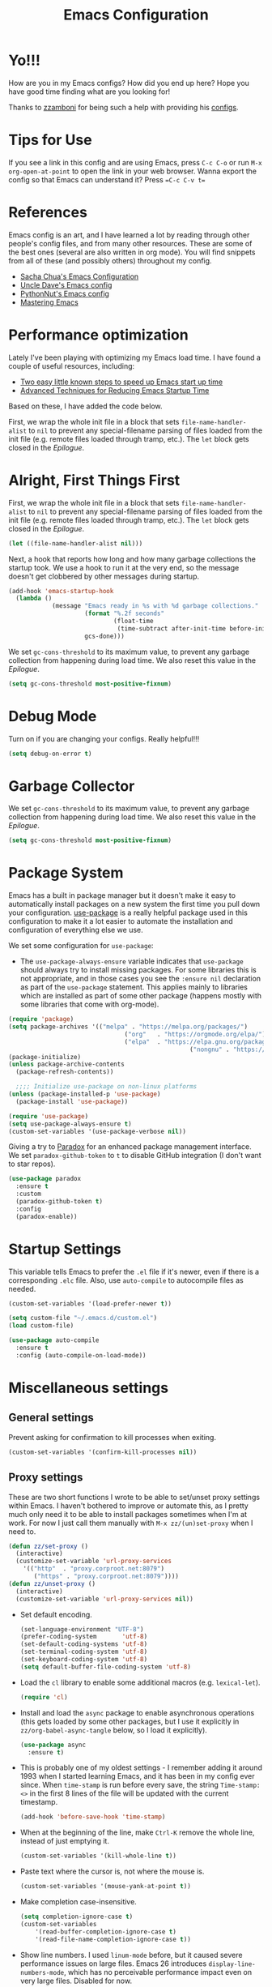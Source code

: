 #+title: Emacs Configuration
#+PROPERTY: header-args:emacs-lisp :tangle ./init.el :mkdirp yes

* Yo!!!
How are you in my Emacs configs? How did you end up here?
Hope you have good time finding what are you looking for!

Thanks to [[https://github.com/zzamboni][zzamboni]] for being such a help with providing his [[https://github.com/zzamboni/dot-emacs][configs]].

* Tips for Use

If you see a link in this config and are using Emacs, press =C-c C-o= or run =M-x org-open-at-point= to open the link in your web browser.
Wanna export the config so that Emacs can understand it? Press ==C-c C-v t==

* References

Emacs config is an art, and I have learned a lot by reading through other people's config files, and from many other resources. These are some of the best ones (several are also written in org mode). You will find snippets from all of these (and possibly others) throughout my config.

- [[http://pages.sachachua.com/.emacs.d/Sacha.html][Sacha Chua's Emacs Configuration]]
- [[https://github.com/daedreth/UncleDavesEmacs#user-content-ido-and-why-i-started-using-helm][Uncle Dave's Emacs config]]
- [[https://github.com/PythonNut/emacs-config][PythonNut's Emacs config]]
- [[https://www.masteringemacs.org/][Mastering Emacs]]
* Performance optimization

Lately I've been playing with optimizing my Emacs load time. I have found a couple of useful resources, including:

- [[https://www.reddit.com/r/emacs/comments/3kqt6e/2_easy_little_known_steps_to_speed_up_emacs_start/][Two easy little known steps to speed up Emacs start up time]]
- [[https://blog.d46.us/advanced-emacs-startup/][Advanced Techniques for Reducing Emacs Startup Time]]

Based on these, I have added the code below.

First, we wrap the whole init file in a block that sets =file-name-handler-alist= to =nil= to prevent any special-filename parsing of files loaded from the init file (e.g. remote files loaded through tramp, etc.). The =let= block gets closed in the [[Epilogue][Epilogue]].


* Alright, First Things First

First, we wrap the whole init file in a block that sets =file-name-handler-alist= to =nil= to prevent any special-filename parsing of files loaded from the init file (e.g. remote files loaded through tramp, etc.). The =let= block gets closed in the [[Epilogue][Epilogue]].

#+begin_src emacs-lisp
  (let ((file-name-handler-alist nil)))
#+end_src

Next, a hook that reports how long and how many garbage collections the startup took. We use a hook to run it at the very end, so the message doesn't get clobbered by other messages during startup.

#+begin_src emacs-lisp
  (add-hook 'emacs-startup-hook
    (lambda ()
              (message "Emacs ready in %s with %d garbage collections."
                       (format "%.2f seconds"
                               (float-time
                                (time-subtract after-init-time before-init-time)))
                       gcs-done)))
#+end_src

We set =gc-cons-threshold= to its maximum value, to prevent any garbage collection from happening during load time. We also reset this value in the [[Epilogue][Epilogue]].

#+begin_src emacs-lisp
  (setq gc-cons-threshold most-positive-fixnum)
#+end_src

* Debug Mode

Turn on if you are changing your configs. Really helpful!!!

#+begin_src emacs-lisp
  (setq debug-on-error t)
#+end_src

* Garbage Collector

We set =gc-cons-threshold= to its maximum value, to prevent any garbage collection from happening during load time. We also reset this value in the [[Epilogue][Epilogue]].

#+begin_src emacs-lisp
  (setq gc-cons-threshold most-positive-fixnum)
#+end_src

* Package System

Emacs has a built in package manager but it doesn't make it easy to automatically install packages on a new system the first time you pull down your configuration.  [[https://github.com/jwiegley/use-package][use-package]] is a really helpful package used in this configuration to make it a lot easier to automate the installation and configuration of everything else we use.


We set some configuration for =use-package=:

- The =use-package-always-ensure= variable indicates that =use-package= should always try to install missing packages. For some libraries this is not appropriate, and in those cases you see the =:ensure nil= declaration as part of the =use-package= statement. This applies mainly to libraries which are installed as part of some other package (happens mostly with some libraries that come with org-mode).

#+begin_src emacs-lisp
  (require 'package)
  (setq package-archives '(("melpa" . "https://melpa.org/packages/")
    			                  ("org"   . "https://orgmode.org/elpa/")
    			                  ("elpa"  . "https://elpa.gnu.org/packages/")
    												("nongnu" . "https://elpa.nongnu.org/nongnu/")))
  (package-initialize)
  (unless package-archive-contents
    (package-refresh-contents))

    ;;;; Initialize use-package on non-linux platforms
  (unless (package-installed-p 'use-package)
    (package-install 'use-package))

  (require 'use-package)
  (setq use-package-always-ensure t)
  (custom-set-variables '(use-package-verbose nil))
#+end_src

Giving a try to [[https://github.com/Malabarba/paradox][Paradox]] for an enhanced package management interface. We set =paradox-github-token= to =t= to disable GitHub integration (I don't want to star  repos).

#+begin_src emacs-lisp
(use-package paradox
  :ensure t
  :custom
  (paradox-github-token t)
  :config
  (paradox-enable))
#+end_src

* Startup Settings

This variable tells Emacs to prefer the =.el= file if it's newer, even if there is a corresponding =.elc= file. Also, use =auto-compile= to autocompile files as needed.

#+begin_src emacs-lisp
  (custom-set-variables '(load-prefer-newer t))

  (setq custom-file "~/.emacs.d/custom.el")
  (load custom-file)

  (use-package auto-compile
    :ensure t
    :config (auto-compile-on-load-mode))
#+end_src

* Miscellaneous settings
** General settings

Prevent asking for confirmation to kill processes when exiting.

#+begin_src emacs-lisp
  (custom-set-variables '(confirm-kill-processes nil))
#+end_src

** Proxy settings

These are two short functions I wrote to be able to set/unset proxy settings within Emacs. I haven't bothered to improve or automate this, as I pretty much only need it to be able to install packages sometimes when I'm at work. For now I just call them manually with =M-x zz/(un)set-proxy= when I need to.

#+begin_src emacs-lisp
  (defun zz/set-proxy ()
    (interactive)
    (customize-set-variable 'url-proxy-services
      '(("http"  . "proxy.corproot.net:8079")
         ("https" . "proxy.corproot.net:8079"))))
  (defun zz/unset-proxy ()
    (interactive)
    (customize-set-variable 'url-proxy-services nil))
#+end_src


- Set default encoding.

  #+begin_src emacs-lisp
    (set-language-environment "UTF-8")
    (prefer-coding-system       'utf-8)
    (set-default-coding-systems 'utf-8)
    (set-terminal-coding-system 'utf-8)
    (set-keyboard-coding-system 'utf-8)
    (setq default-buffer-file-coding-system 'utf-8)
  #+end_src

- Load the =cl= library to enable some additional macros (e.g. =lexical-let=).

  #+begin_src emacs-lisp
    (require 'cl)
  #+end_src

- Install and load the =async= package to enable asynchronous operations (this gets loaded by some other packages, but I use it explicitly in =zz/org-babel-async-tangle= below, so I load it explicitly).

  #+begin_src emacs-lisp
    (use-package async
      :ensure t)
  #+end_src

- This is probably one of my oldest settings - I remember adding it around 1993 when I started learning Emacs, and it has been in my config ever since. When =time-stamp= is run before every save, the string =Time-stamp: <>= in the first 8 lines of the file will be updated with the current timestamp.

  #+begin_src emacs-lisp
    (add-hook 'before-save-hook 'time-stamp)
  #+end_src

- When at the beginning of the line, make =Ctrl-K= remove the whole line, instead of just emptying it.

  #+begin_src emacs-lisp
    (custom-set-variables '(kill-whole-line t))
  #+end_src

- Paste text where the cursor is, not where the mouse is.

  #+begin_src emacs-lisp
    (custom-set-variables '(mouse-yank-at-point t))
  #+end_src

- Make completion case-insensitive.

  #+begin_src emacs-lisp
    (setq completion-ignore-case t)
    (custom-set-variables
    	'(read-buffer-completion-ignore-case t)
    	'(read-file-name-completion-ignore-case t))
  #+end_src

- Show line numbers. I used =linum-mode= before, but it caused severe performance issues on large files. Emacs 26 introduces =display-line-numbers-mode=, which has no perceivable performance impact even on very large files. Disabled for now.

  #+begin_src emacs-lisp
    (add-hook 'prog-mode-hook #'display-line-numbers-mode)
    (add-hook 'org-mode-hook #'display-line-numbers-mode)
    (add-hook 'text-mode-hook #'display-line-numbers-mode)
  #+end_src

- Highlight trailing whitespace in red, so it's easily visible (disabled  for now as it created a lot of noise in some modes, e.g. the org-mode export screen)

  #+begin_src emacs-lisp
    (custom-set-variables '(show-trailing-whitespace nil))
  #+end_src

- Highlight matching parenthesis

  #+begin_src emacs-lisp
    ;; (show-paren-mode)
  #+end_src

- Don't use hard tabs

  #+begin_src emacs-lisp
    (custom-set-variables '(indent-tabs-mode nil))
  #+end_src

- Emacs automatically creates backup files, by default in the same folder as the original file, which often leaves backup files behind. This tells Emacs to [[http://www.gnu.org/software/emacs/manual/html_node/elisp/Backup-Files.html][put all backups in ~/.emacs.d/backups]].

  #+begin_src emacs-lisp
    (custom-set-variables
    	'(backup-directory-alist
    		 `(("." . ,(concat user-emacs-directory "backups")))))
  #+end_src

- [[http://emacswiki.org/emacs/WinnerMode][WinnerMode]] makes it possible to cycle and undo window configuration changes (i.e. arrangement of panels, etc.)

  #+begin_src emacs-lisp
    (when (fboundp 'winner-mode) (winner-mode))
  #+end_src

- Add "unfill" commands to parallel the "fill" ones, bind ~A-q~ to =unfill-paragraph= and rebind ~M-q~ to the =unfill-toggle= command, which fills/unfills paragraphs alternatively.

  #+begin_src emacs-lisp
    (use-package unfill
      :bind
      ("M-q" . unfill-toggle)
      ("A-q" . unfill-paragraph))
  #+end_src

- Save the place of the cursor in each file, and restore it upon opening it again.

  #+begin_src emacs-lisp
    (use-package saveplace
      :config
      (save-place-mode))
  #+end_src

- Provide mode-specific "bookmarks" - press =M-i= and you will be presented with a list of elements to which you can navigate - they can be headers in org-mode, function names in emacs-lisp, etc.

  #+begin_src emacs-lisp
    (use-package imenu-anywhere
      :bind
      ("M-i" . helm-imenu-anywhere))
  #+end_src

- Smooth scrolling (line by line) instead of jumping by half-screens.

  #+begin_src emacs-lisp
    (use-package smooth-scrolling
      :ensure t
      :config
      (smooth-scrolling-mode 1))
  #+end_src

- Delete trailing whitespace before saving a file.

  #+begin_src emacs-lisp
    (add-hook 'before-save-hook 'delete-trailing-whitespace)
  #+end_src

- Suppress "ad-handle-definition: .. redefined" warnings during Emacs startup.

  #+begin_src emacs-lisp
    (custom-set-variables '(ad-redefinition-action (quote accept)))
  #+end_src

* System-specific configuration

Some settings maybe OS-specific, and this is where we set them. For now I only use Emacs on my Mac, so only the Mac section is filled out, but there are sections for Linux and Windows as well.

#+begin_src emacs-lisp :noweb no-export
  (cond ((eq system-type 'darwin)
  				<<Mac settings>>
  				)
    ((eq system-type 'windows-nt)
      <<Windows settings>>
      )
    ((eq system-type 'gnu/linux)
      <<Linux settings>>
      ))
#+end_src

** Linux
:PROPERTIES:
:header-args:emacs-lisp: :tangle no :noweb-ref Linux settings
:END:

There are no Linux-specific settings for now.

** Windows
:PROPERTIES:
:header-args:emacs-lisp: :tangle no :noweb-ref Windows settings
:END:

There are no Windows-specific settings for now.

* Diminish

The =diminish= package makes it possible to remove clutter from the modeline. Here we just load it, it gets enabled for individual packages in their corresponding declarations.

#+begin_src emacs-lisp
  (use-package diminish
    :ensure t)
#+end_src

* Keybindings

The [[https://github.com/justbur/emacs-which-key][which-key]] package makes Emacs functionality much easier to discover and explore: in short, after you start the input of a command and stop, pondering what key must follow, it will automatically open a non-intrusive buffer at the bottom of the screen offering you suggestions for completing the command. Extremely useful.

#+begin_src emacs-lisp
(use-package which-key
  :diminish which-key-mode
  :config
  (which-key-mode))
#+end_src


** Emulating vi's =%= key

One of the few things I missed in Emacs from vi was the =%= key, which jumps to the parenthesis, bracket or brace which matches the one below the cursor. This function implements the functionality. Inspired by [[http://www.emacswiki.org/emacs/NavigatingParentheses]], but modified to use =smartparens= instead of the default commands, and to work on brackets and braces.

#+begin_src emacs-lisp
  (defun zz/goto-match-paren (arg)
    "Go to the matching paren/bracket, otherwise (or if ARG is not
      nil) insert %.  vi style of % jumping to matching brace."
    (interactive "p")
    (if (not (memq last-command '(set-mark
                                   cua-set-mark
                                   zz/goto-match-paren
                                   down-list
                                   up-list
                                   end-of-defun
                                   beginning-of-defun
                                   backward-sexp
                                   forward-sexp
                                   backward-up-list
                                   forward-paragraph
                                   backward-paragraph
                                   end-of-buffer
                                   beginning-of-buffer
                                   backward-word
                                   forward-word
                                   mwheel-scroll
                                   backward-word
                                   forward-word
                                   mouse-start-secondary
                                   mouse-yank-secondary
                                   mouse-secondary-save-then-kill
                                   move-end-of-line
                                   move-beginning-of-line
                                   backward-char
                                   forward-char
                                   scroll-up
                                   scroll-down
                                   scroll-left
                                   scroll-right
                                   mouse-set-point
                                   next-buffer
                                   previous-buffer
                                   previous-line
                                   next-line
                                   back-to-indentation
                                   )))
      (self-insert-command (or arg 1))
      (cond ((looking-at "\\s\(") (sp-forward-sexp) (backward-char 1))
        ((looking-at "\\s\)") (forward-char 1) (sp-backward-sexp))
        (t (self-insert-command (or arg 1))))))
#+end_src

We bind this function to the =%= key.

#+begin_src emacs-lisp
(bind-key "%" 'zz/goto-match-paren)
#+end_src

** Moving Stuff Around

Visual Studio has this feature for moving a line or region up and down which is very handy in some situations.

#+begin_src emacs-lisp

  (use-package drag-stuff
    :ensure t
    :config
    (global-set-key (kbd "M-p") 'drag-stuff-up)
    (global-set-key (kbd "M-n") 'drag-stuff-down))

#+end_src

** Hydra

Provides shortcuts for doing

#+begin_src emacs-lisp
  (use-package hydra)
#+end_src

* Emacs Builtin Configuration
Some configurations related to Emacs' builtin components like buffers, windows, etc...

#+begin_src emacs-lisp
    (add-hook 'compilation-filter-hook
              (lambda () (ansi-color-apply-on-region (point-min) (point-max))))


#+end_src

* Appearance, buffer/file management and Theming

UI configuration will make it easier to make Emacs look beautiful, you know....I don't know what to say.

Here we take care of all the visual, UX and desktop-management settings.

You'll notice that many of the packages in this section have =:defer nil=. This is because some of these package are never called explicitly because they operate in the background, but I want them loaded when Emacs starts so they can perform their necessary customization.

** Default

#+begin_src emacs-lisp
  (setq use-file-dialog nil
    use-dialog-box nil
    inhibit-startup-screen t
    inhibit-startup-echo-area-message user-login-name
    inhibit-default-init t)
  (tool-bar-mode -1)   ; Disable the toolbar
  (set-fringe-mode 10) ; Give some breating room
  (menu-bar-mode -1)   ; Disable the menu bar
  (setq visual-bell t)  ; Set up the visual bell
  (savehist-mode 1) ; Preserve minibuffer history across sessions
  (recentf-mode 1)  ; Access recent files quickly


    ;;; Inhibit resizing frame
  (setq frame-inhibit-implied-resize t
    frame-resize-pixelwise t)

  ;; Display dividers between windows
  (setq window-divider-default-places t
    window-divider-default-bottom-width 1
    window-divider-default-right-width 1)
  (add-hook 'window-setup-hook #'window-divider-mode)

  ;;; Display ugly ^L page breaks as tidy horizontal lines
  (use-package page-break-lines
    :diminish
    :hook (after-init . global-page-break-lines-mode)
    :config (dolist (mode '(dashboard-mode emacs-news-mode))
              (add-to-list 'page-break-lines-modes mode)))

  ;;; Use fixed pitch where it's sensible
  (use-package mixed-pitch
    :ensure t
    :diminish)

#+end_src

** Font

#+begin_src emacs-lisp
  (add-to-list 'default-frame-alist
               '(font . "CaskaydiaCove NF 10"))

  (set-face-attribute 'default nil :font "CaskaydiaCove NF" :height 95)
  (set-face-attribute 'fixed-pitch nil :font "CaskaydiaCove NF" :height 95)
  (set-face-attribute 'variable-pitch nil :font "CaskaydiaCove NF" :height 95)
#+end_src

** Pixel Scrolling

#+begin_src emacs-lisp
  (pixel-scroll-precision-mode 1)
#+end_src

** Dashboard

Currently not needed.


** Theme

#+begin_src emacs-lisp
  (use-package doom-themes
    :ensure t
    :config
    ;; defaults
    (setq doom-themes-enable-bold t
  	doom-themes-enable-italic t)

    ;; flashing mode on error
    (doom-themes-visual-bell-config)
    ;; neotree theme
    (doom-themes-neotree-config)
    ;; org-mode
    (doom-themes-org-config))

  (load-theme 'doom-material-dark)
#+end_src

** Doom Modeline

Doom's Modeline is a worthy one.

#+begin_src emacs-lisp

  (use-package doom-modeline
    :ensure t
    :hook (after-init . doom-modeline-mode))

  ;; If non-nil, cause imenu to see `doom-modeline' declarations.
  ;; This is done by adjusting `lisp-imenu-generic-expression' to
  ;; include support for finding `doom-modeline-def-*' forms.
  ;; Must be set before loading doom-modeline.
  (setq doom-modeline-support-imenu t)

  ;; How tall the mode-line should be. It's only respected in GUI.
  ;; If the actual char height is larger, it respects the actual height.
  (setq doom-modeline-height 13)

  ;; How wide the mode-line bar should be. It's only respected in GUI.
  (setq doom-modeline-bar-width 4)

  ;; Whether to use hud instead of default bar. It's only respected in GUI.
  (setq doom-modeline-hud nil)

  ;; The limit of the window width.
  ;; If `window-width' is smaller than the limit, some information won't be
  ;; displayed. It can be an integer or a float number. `nil' means no limit."
  (setq doom-modeline-window-width-limit 85)

  ;; Override attributes of the face used for padding.
  ;; If the space character is very thin in the modeline, for example if a
  ;; variable pitch font is used there, then segments may appear unusually close.
  ;; To use the space character from the `fixed-pitch' font family instead, set
  ;; this variable to `(list :family (face-attribute 'fixed-pitch :family))'.
  (setq doom-modeline-spc-face-overrides nil)

  ;; How to detect the project root.
  ;; nil means to use `default-directory'.
  ;; The project management packages have some issues on detecting project root.
  ;; e.g. `projectile' doesn't handle symlink folders well, while `project' is unable
  ;; to hanle sub-projects.
  ;; You can specify one if you encounter the issue.
  (setq doom-modeline-project-detection 'auto)

  ;; Determines the style used by `doom-modeline-buffer-file-name'.
  ;;
  ;; Given ~/Projects/FOSS/emacs/lisp/comint.el
  ;;   auto => emacs/l/comint.el (in a project) or comint.el
  ;;   truncate-upto-project => ~/P/F/emacs/lisp/comint.el
  ;;   truncate-from-project => ~/Projects/FOSS/emacs/l/comint.el
  ;;   truncate-with-project => emacs/l/comint.el
  ;;   truncate-except-project => ~/P/F/emacs/l/comint.el
  ;;   truncate-upto-root => ~/P/F/e/lisp/comint.el
  ;;   truncate-all => ~/P/F/e/l/comint.el
  ;;   truncate-nil => ~/Projects/FOSS/emacs/lisp/comint.el
  ;;   relative-from-project => emacs/lisp/comint.el
  ;;   relative-to-project => lisp/comint.el
  ;;   file-name => comint.el
  ;;   file-name-with-project => FOSS|comint.el
  ;;   buffer-name => comint.el<2> (uniquify buffer name)
  ;;
  ;; If you are experiencing the laggy issue, especially while editing remote files
  ;; with tramp, please try `file-name' style.
  ;; Please refer to https://github.com/bbatsov/projectile/issues/657.
  (setq doom-modeline-buffer-file-name-style 'auto)

  ;; Whether display icons in the mode-line.
  ;; While using the server mode in GUI, should set the value explicitly.
  (setq doom-modeline-icon t)

  ;; Whether display the icon for `major-mode'. It respects option `doom-modeline-icon'.
  (setq doom-modeline-major-mode-icon t)

  ;; Whether display the colorful icon for `major-mode'.
  ;; It respects `nerd-icons-color-icons'.
  ;; (setq doom-modeline-major-mode-color-icon t)

  ;; Whether display the icon for the buffer state. It respects option `doom-modeline-icon'.
  (setq doom-modeline-buffer-state-icon t)

  ;; Whether display the modification icon for the buffer.
  ;; It respects option `doom-modeline-icon' and option `doom-modeline-buffer-state-icon'.
  (setq doom-modeline-buffer-modification-icon t)

  ;; Whether display the lsp icon. It respects option `doom-modeline-icon'.
  (setq doom-modeline-lsp-icon t)

  ;; Whether display the time icon. It respects option `doom-modeline-icon'.
  (setq doom-modeline-time-icon t)

  ;; Whether display the live icons of time.
  ;; It respects option `doom-modeline-icon' and option `doom-modeline-time-icon'.
  (setq doom-modeline-time-live-icon t)

  ;; Whether to use an analogue clock svg as the live time icon.
  ;; It respects options `doom-modeline-icon', `doom-modeline-time-icon', and `doom-modeline-time-live-icon'.
  (setq doom-modeline-time-analogue-clock t)

  ;; The scaling factor used when drawing the analogue clock.
  (setq doom-modeline-time-clock-size 0.7)

  ;; Whether to use unicode as a fallback (instead of ASCII) when not using icons.
  (setq doom-modeline-unicode-fallback nil)

  ;; Whether display the buffer name.
  (setq doom-modeline-buffer-name t)

  ;; Whether highlight the modified buffer name.
  (setq doom-modeline-highlight-modified-buffer-name t)

  ;; When non-nil, mode line displays column numbers zero-based.
  ;; See `column-number-indicator-zero-based'.
  (setq doom-modeline-column-zero-based t)

  ;; Specification of \"percentage offset\" of window through buffer.
  ;; See `mode-line-percent-position'.
  (setq doom-modeline-percent-position '(-3 "%p"))

  ;; Format used to display line numbers in the mode line.
  ;; See `mode-line-position-line-format'.
  (setq doom-modeline-position-line-format '("L%l"))

  ;; Format used to display column numbers in the mode line.
  ;; See `mode-line-position-column-format'.
  (setq doom-modeline-position-column-format '("C%c"))

  ;; Format used to display combined line/column numbers in the mode line. See `mode-line-position-column-line-format'.
  (setq doom-modeline-position-column-line-format '("%l:%c"))

  ;; Whether display the minor modes in the mode-line.
  (setq doom-modeline-minor-modes nil)

  ;; If non-nil, a word count will be added to the selection-info modeline segment.
  (setq doom-modeline-enable-word-count nil)

  ;; Major modes in which to display word count continuously.
  ;; Also applies to any derived modes. Respects `doom-modeline-enable-word-count'.
  ;; If it brings the sluggish issue, disable `doom-modeline-enable-word-count' or
  ;; remove the modes from `doom-modeline-continuous-word-count-modes'.
  (setq doom-modeline-continuous-word-count-modes '(markdown-mode gfm-mode org-mode))

  ;; Whether display the buffer encoding.
  (setq doom-modeline-buffer-encoding t)

  ;; Whether display the indentation information.
  (setq doom-modeline-indent-info nil)

  ;; Whether display the total line number。
  (setq doom-modeline-total-line-number nil)

  ;; Whether display the icon of vcs segment. It respects option `doom-modeline-icon'."
  (setq doom-modeline-vcs-icon t)

  ;; The maximum displayed length of the branch name of version control.
  (setq doom-modeline-vcs-max-length 15)

  ;; The function to display the branch name.
  (setq doom-modeline-vcs-display-function #'doom-modeline-vcs-name)

  ;; Alist mapping VCS states to their corresponding faces.
  ;; See `vc-state' for possible values of the state.
  ;; For states not explicitly listed, the `doom-modeline-vcs-default' face is used.
  (setq doom-modeline-vcs-state-faces-alist
        '((needs-update . (doom-modeline-warning bold))
          (removed . (doom-modeline-urgent bold))
          (conflict . (doom-modeline-urgent bold))
          (unregistered . (doom-modeline-urgent bold))))

  ;; Whether display the icon of check segment. It respects option `doom-modeline-icon'.
  (setq doom-modeline-check-icon t)

  ;; If non-nil, only display one number for check information if applicable.
  (setq doom-modeline-check-simple-format nil)

  ;; The maximum number displayed for notifications.
  (setq doom-modeline-number-limit 99)

  ;; Whether display the project name. Non-nil to display in the mode-line.
  (setq doom-modeline-project-name t)

  ;; Whether display the workspace name. Non-nil to display in the mode-line.
  (setq doom-modeline-workspace-name t)

  ;; Whether display the perspective name. Non-nil to display in the mode-line.
  (setq doom-modeline-persp-name t)

  ;; If non nil the default perspective name is displayed in the mode-line.
  (setq doom-modeline-display-default-persp-name nil)

  ;; If non nil the perspective name is displayed alongside a folder icon.
  (setq doom-modeline-persp-icon t)

  ;; Whether display the `lsp' state. Non-nil to display in the mode-line.
  (setq doom-modeline-lsp t)

  ;; Whether display the GitHub notifications. It requires `ghub' package.
  (setq doom-modeline-github nil)

  ;; The interval of checking GitHub.
  (setq doom-modeline-github-interval (* 30 60))

  ;; Whether display the modal state.
  ;; Including `evil', `overwrite', `god', `ryo' and `xah-fly-keys', etc.
  (setq doom-modeline-modal t)

  ;; Whether display the modal state icon.
  ;; Including `evil', `overwrite', `god', `ryo' and `xah-fly-keys', etc.
  (setq doom-modeline-modal-icon t)

  ;; Whether display the modern icons for modals.
  (setq doom-modeline-modal-modern-icon t)

  ;; When non-nil, always show the register name when recording an evil macro.
  (setq doom-modeline-always-show-macro-register nil)

  ;; ;; Whether display the mu4e notifications. It requires `mu4e-alert' package.
  ;; (setq doom-modeline-mu4e nil)
  ;; ;; also enable the start of mu4e-alert
  ;; (mu4e-alert-enable-mode-line-display)

  ;; ;; Whet her display the gnus notifications.
  (setq doom-modeline-gnus t)

  ;; Whether gnus should automatically be updated and how often (set to 0 or smaller than 0 to disable)
  (setq doom-modeline-gnus-timer 2)

  ;; Wheter groups should be excludede when gnus automatically being updated.
  (setq doom-modeline-gnus-excluded-groups '("dummy.group"))

  ;; Whether display the IRC notifications. It requires `circe' or `erc' package.
  (setq doom-modeline-irc t)

  ;; Function to stylize the irc buffer names.
  (setq doom-modeline-irc-stylize 'identity)

  ;; Whether display the battery status. It respects `display-battery-mode'.
  (setq doom-modeline-battery t)

  ;; Whether display the time. It respects `display-time-mode'.
  (setq doom-modeline-time t)

  ;; Whether display the misc segment on all mode lines.
  ;; If nil, display only if the mode line is active.
  (setq doom-modeline-display-misc-in-all-mode-lines t)

  ;; The function to handle `buffer-file-name'.
  (setq doom-modeline-buffer-file-name-function #'identity)

  ;; The function to handle `buffer-file-truename'.
  (setq doom-modeline-buffer-file-truename-function #'identity)

  ;; Whether display the environment version.
  (setq doom-modeline-env-version t)
  ;; Or for individual languages
  (setq doom-modeline-env-enable-python t)
  (setq doom-modeline-env-enable-ruby t)
  (setq doom-modeline-env-enable-perl t)
  (setq doom-modeline-env-enable-go t)
  (setq doom-modeline-env-enable-elixir t)
  (setq doom-modeline-env-enable-rust t)

  ;; Change the executables to use for the language version string
  (setq doom-modeline-env-python-executable "python") ; or `python-shell-interpreter'
  (setq doom-modeline-env-ruby-executable "ruby")
  (setq doom-modeline-env-perl-executable "perl")
  (setq doom-modeline-env-go-executable "go")
  (setq doom-modeline-env-elixir-executable "iex")
  (setq doom-modeline-env-rust-executable "rustc")

  ;; What to display as the version while a new one is being loaded
  (setq doom-modeline-env-load-string "...")

  ;; By default, almost all segments are displayed only in the active window. To
  ;; display such segments in all windows, specify e.g.
  (setq doom-modeline-always-visible-segments '(mu4e irc))

  ;; Hooks that run before/after the modeline version string is updated
  (setq doom-modeline-before-update-env-hook nil)
  (setq doom-modeline-after-update-env-hook nil)

#+end_src

** Desktop Save

Enable desktop-save mode, which saves the current buffer configuration on exit and reloads it on restart.

Desktop mode also includes the =desktop-clear= function, which can be used to kill all open buffers. I bind it to ~Control-Meta-super-k~.

#+begin_src emacs-lisp
  (use-package desktop
    :custom
    (desktop-restore-eager   1 "Restore the first buffer right away")
    (desktop-lazy-idle-delay 1 "Restore the other buffers 1 second later")
    (desktop-lazy-verbose  nil "Be silent about lazily opening buffers")
    :bind
    ("C-M-s-k" . desktop-clear)
    :config
    (desktop-save-mode))
#+end_src

** Uniqueify

The =uniquify= package makes it much easier to identify different open files with the same name by prepending/appending their directory or some other information to them. I configure it to add the directory name after the filename. =uniquify= is included with Emacs, so I specify =:ensure nil= so that =use-package= doesn't try to install it, and just loads and configures it.

#+begin_src emacs-lisp
  (use-package uniquify
    :ensure nil
    :custom
    (uniquify-after-kill-buffer-p t)
    (uniquify-buffer-name-style 'post-forward)
    (uniquify-strip-common-suffix t))
#+end_src

** Highlight Line

I like to highlight the current line. For this I use the built-in =hl-line=.

#+begin_src emacs-lisp :noweb yes
  (use-package hl-line
    :disabled
    :config
    <<hl-line custom line-range function>>
    (global-hl-line-mode))
#+end_src

I also provide a custom value for =hl-line-range-function= (thanks to Eric on the [[https://lists.gnu.org/archive/html/emacs-orgmode/2019-10/msg00303.html][org-mode mailing list]] for the tip) which highlights only the current visual line in =visual-line-mode=, which I use for Org-mode files (see [[*Beautifying org-mode][Beautifying org-mode]]).

#+begin_src emacs-lisp :tangle no :noweb-ref hl-line custom line-range function
  (defun zz/get-visual-line-range ()
    (let (b e)
      (save-excursion
        (beginning-of-visual-line)
        (setq b (point))
        (end-of-visual-line)
        (setq e (+ 1 (point)))
        )
      (cons b e)))
  (setq hl-line-range-function #'zz/get-visual-line-range)
#+end_src

** Highlight Column

I have also experimented with highlighting the current column. At the moment the code below is all disabled because I find it too distracting, but I'm leaving it  here for reference. I found two options to achieve this:

- The =col-highlight= package, which highlights the column only after a defined interval has passed
- The =crosshairs= package, which always highlights both the column and the line. It also has a "highlight crosshairs when idle" mode, but I prefer to have the current line always highlighted.

#+begin_src emacs-lisp
  (use-package col-highlight
    :disabled
    :config
    (col-highlight-toggle-when-idle)
    (col-highlight-set-interval 2))

  (use-package crosshairs
    :disabled
    :config
    (crosshairs-mode))
#+end_src

** Recentf

I also use =recentf= to keep a list of recently open buffers. These are visible in helm's open-file mode.

#+begin_src emacs-lisp
  (use-package recentf
    :custom
    (recentf-max-menu-items 100)
    (recentf-max-saved-items 100)
    :init
    (recentf-mode))
#+end_src

** IBuffer

The [[http://martinowen.net/blog/2010/02/03/tips-for-emacs-ibuffer.html][ibuffer]] package allows all sort of useful operations on the list of open buffers. I haven't customized it yet, but I have a keybinding to open it. (Disabled for now as I am using helm's =helm-buffer-list=).

#+begin_src emacs-lisp
  (use-package ibuffer
    :disabled
    :bind
    ("C-x C-b" . ibuffer))
#+end_src

** Smex

The [[https://github.com/nonsequitur/smex][smex]] package is incredibly useful, adding IDO integration and some other very nice features to =M-x=, which make it easier to discover and use Emacs commands. Highly recommended. (Disabled for now as I'm using helm's =helm-M-x=).

#+begin_src emacs-lisp
  (use-package smex
    :disabled
    :bind (("M-x" . smex))
    :config (smex-initialize))
#+end_src

** Midnight

[[https://www.emacswiki.org/emacs/MidnightMode][midnight-mode]] purges buffers which haven't been displayed in 3 days. We configure the period so that the cleanup happens every 2 hours (7200 seconds).

#+begin_src emacs-lisp
  (use-package midnight
    :config
    (setq midnight-period 7200)
    (midnight-mode 1))
#+end_src

** Distraction-Free

For distraction-free writing, I'm testing out =writeroom-mode=.

#+begin_src emacs-lisp
  (use-package writeroom-mode
    :ensure t)
#+end_src

** Neotree
[[https://github.com/jaypei/emacs-neotree][NeoTree]] shows a navigation tree on a sidebar, and allows a number of operations on the files and directories. I'm not much of a fan of this type of interface in Emacs, but I have set it up to check it out.

#+begin_src emacs-lisp
  (use-package neotree
    :custom
    (neo-theme (if (display-graphic-p) 'icons 'arrow))
    (neo-smart-open t)
    (projectile-switch-project-action 'neotree-projectile-action)
    :config
    (defun neotree-project-dir ()
      "Open NeoTree using the git root."
      (interactive)
      (let ((project-dir (projectile-project-root))
            (file-name (buffer-file-name)))
        (neotree-toggle)
        (if project-dir
            (if (neo-global--window-exists-p)
                (progn
                  (neotree-dir project-dir)
                  (neotree-find file-name)))
          (message "Could not find git project root."))))
    :bind
    ([f8] . neotree-project-dir))
#+end_src

** Word Count
=wc-mode= allows counting characters and words, both on demand and continuously. It also allows setting up a word/character goal.

#+begin_src emacs-lisp
  (use-package wc-mode
    :hook
    (org-journal-mode . wc-mode))
#+end_src

** All The Icons

The =all-the-icons= package provides a number of useful icons.

#+begin_src emacs-lisp
  (use-package all-the-icons)
#+end_src

** Completion: IDO or Helm?

The [[https://tuhdo.github.io/helm-intro.html][battle]] [[https://news.ycombinator.com/item?id=11100312][rages]] [[https://www.reddit.com/r/emacs/comments/3o36sc/what_do_you_prefer_ido_or_helm/][on]] - [[https://github.com/emacs-helm/helm][helm]] or [[https://www.emacswiki.org/emacs/InteractivelyDoThings][IDO]]? Both are nice completion frameworks for Emacs, and both integrate nicely with most main Emacs functions, including file opening, command and buffer selection, etc. I was using IDO for some time but are now giving helm a try. Both my configs are shown below, but only Helm is enabled at the moment.

Should I also look at [[https://sam217pa.github.io/2016/09/13/from-helm-to-ivy/][ivy]]?

*** IDO

I use [[https://www.masteringemacs.org/article/introduction-to-ido-mode][IDO mode]] to get better matching capabilities everywhere in Emacs (disabled while I give helm a try, see below).

#+begin_src emacs-lisp
(use-package ido
  :disabled
  :config
  (ido-mode t)
  (ido-everywhere 1)
  (setq ido-use-virtual-buffers t)
  (setq ido-enable-flex-matching t)
  (setq ido-use-filename-at-point nil)
  (setq ido-auto-merge-work-directories-length -1))

(use-package ido-completing-read+
  :disabled
  :config
  (ido-ubiquitous-mode 1))
#+end_src

*** Helm

This config came originally from [[https://github.com/daedreth/UncleDavesEmacs#user-content-ido-and-why-i-started-using-helm][Uncle Dave's Emacs config]], though I have tweaked it a bit.

#+begin_src emacs-lisp
  (use-package helm
    :ensure t
    :diminish helm-mode
    :bind
    (("C-x C-f"       . helm-find-files)
     ("C-x C-b"       . helm-buffers-list)
     ("C-x b"         . helm-multi-files)
     ("M-x"           . helm-M-x)
     :map helm-find-files-map
     ("C-<backspace>" . helm-find-files-up-one-level)
     ("C-f"           . helm-execute-persistent-action)
     ([tab]           . helm-ff-RET))
    :init
    (defun daedreth/helm-hide-minibuffer ()
      (when (with-helm-buffer helm-echo-input-in-header-line)
        (let ((ov (make-overlay (point-min) (point-max) nil nil t)))
          (overlay-put ov 'window (selected-window))
          (overlay-put ov 'face
                       (let ((bg-color (face-background 'default nil)))
                         `(:background ,bg-color :foreground ,bg-color)))
          (setq-local cursor-type nil))))
    :custom
    (helm-autoresize-max-height 0)
    (helm-autoresize-min-height 40)
    (helm-buffers-fuzzy-matching t)
    (helm-recentf-fuzzy-match t)
    (helm-semantic-fuzzy-match t)
    (helm-imenu-fuzzy-match t)
    (helm-split-window-in-side-p nil)
    (helm-move-to-line-cycle-in-source nil)
    (helm-ff-search-library-in-sexp t)
    (helm-scroll-amount 8)
    (helm-echo-input-in-header-line nil)
    :config
    ;;(require 'helm-config)
    (helm-mode 1)
    (helm-autoresize-mode 1)
    :hook
    (helm-mode .
               (lambda ()
                 (setq completion-styles
                       (cond ((assq 'helm-flex completion-styles-alist)
                              '(helm-flex)) ;; emacs-26
                             ((assq 'flex completion-styles-alist)
                              '(flex))))))  ;; emacs-27+
    (helm-minibuffer-set-up . daedreth/helm-hide-minibuffer))

  (use-package helm-flx
    :ensure t
    :custom
    (helm-flx-for-helm-find-files t)
    (helm-flx-for-helm-locate t)
    :config
    (helm-flx-mode +1))

  (use-package swiper-helm
    :ensure t
    :bind
    ("C-s" . swiper))

  (use-package helm-lsp)
#+end_src

** Dired

#+begin_src emacs-lisp
  (use-package dired
    :ensure nil
    :commands (dired dired-jump)
    :bind (("C-c C-j" . direc-jump)))

  (use-package all-the-icons-dired
    :hook (dired-mode . all-the-icons-dired-mode))

  (use-package dired-open
    :ensure t
    :config
    (setq dired-open-extensions '(("png" . "loupe")
                                   ("mkv" . "vlc")
                                   ("mp4" . "vlc"))))

  (use-package dired-hide-dotfiles
    :hook (dired-mode . dired-hide-dotfiles-mode)
    :config
    (define-key dired-mode-map "H" dired-hide-dotfiles-mode))

#+end_src

* Programming

** General settings and modules

*** Subword
When enabled, =subword= allows navigating "sub words" individually in CamelCaseIdentifiers. For now I only enable it in =clojure-mode=.

#+begin_src emacs-lisp
  (use-package subword
    :hook
    (prog-mode . subword-mode))
#+end_src

*** Aggressive Indent

With =aggressive-indent=, indentation is always kept up to date in the whole buffer. Sometimes it gets in the way, but in general it's nice and saves a lot of work, so I enable it for all programming modes except for Python mode, where I explicitly disable as it often gets the indentation wrong and messes up existing code.

#+begin_src emacs-lisp
  (use-package aggressive-indent
    :ensure t
    :disabled
    :diminish aggressive-indent-mode
    :hook
    (prog-mode . aggressive-indent-mode)
    (python-mode . (lambda () (aggressive-indent-mode -1))))
#+end_src

*** Projectile

=projectile-mode= allows us to perform project-relative operations such as searches, navigation, etc.

#+begin_src emacs-lisp
    (use-package projectile
      :ensure t
      :init (projectile-mode +1)
      :diminish projectile-mode
      :config
      (define-key projectile-mode-map (kbd "C-c p") 'projectile-command-map))

    (use-package counsel-projectile
      :ensure t
      :config (counsel-projectile-mode))

#+end_src

*** Iedit

I find =iedit= absolutely indispensable when coding. In short: when you hit =Ctrl-:=, all occurrences of the symbol under the cursor (or the current selection) are highlighted, and any changes you make on one of them will be automatically applied to all others. It's great for renaming variables in code, but it needs to be used with care, as it has no idea of semantics, it's  a plain string replacement, so it can inadvertently modify unintended parts of the code.

#+begin_src emacs-lisp
  (use-package iedit
    :config
    (set-face-background 'iedit-occurrence "Magenta")
    :bind
    ("C-;" . iedit-mode))
#+end_src

*** Online Documentation

Turn on the online documentation mode for all programming modes (not all of them support it) and for the Clojure REPL =cider= mode.

#+begin_src emacs-lisp
  (use-package eldoc
    :diminish
    :hook
    (prog-mode       . turn-on-eldoc-mode)
    (cider-repl-mode . turn-on-eldoc-mode)
  	(slime-mode      . turn-on-eldoc-mode))
#+end_src

*** Flyspell

On-the-fly spell checking. I enable it for all text modes.

#+begin_src emacs-lisp
  (use-package flyspell
    :diminish)
#+end_src

** Debugging

The most important part of developing and testing a software.

*** Realgud
#+begin_src emacs-lisp
  (use-package realgud
    :ensure t)
#+end_src

**** Quickstart
Type ==M-x load-library RET realgud RET== to load RealGUD.

**** Launching a debugger
Open a source file, then use M-x realgud:<debugger-name> to start your favorite debugger (for example, you can use M-x realgud:pdb to launch PDB, a Python debugger). RealGUD opens two windows: the command window (showing the debugger's REPL), and the source window, showing your code (with some debuggers, such as realgud:gdb, this window does not appear until you type start in the command window). An solid arrow ▶ indicates the current line in the source window. Grayed out arrows indicate previous positions.

**** Using the debugger
All usual debugger commands work in the command window: for example, you can type n RET in the command window to step forward one source line. But RealGUD's power lies in the source window: in it, most single keys correspond to a debugger action. For example, you can press n in the source window to step forward.

**** Source window commands
Here is a quick rundown of the most useful commands. “🐁” indicates mouse commands (commands that can be run by clicking on a variable or in the margins). Many of the commands are accessible from the tool bar (tool-bar-mode) and the menu (menu-bar-mode).

***** Motion commands
| Command     | Action                                 |
|-------------+----------------------------------------|
| n, F10      | Next (aka “step over”, “step through”) |
| s, SPC, F11 | Step (aka “step into”)                 |
| f, S-F11    | Finish (aka “step out”, “return”)      |
| c, F5       | Continue (run to next break point)     |

***** Using breakpoints
| Command | Action                          |
|---------+---------------------------------|
| b, F9   | Set breakpoint 🐁               |
| D       | Clear breakpoint 🐁 (by number) |

***** Inspecting variables
| Command                 | Action                                        |
|-------------------------+-----------------------------------------------|
| mouse-2 (middle button) | Inspect variable under cursor (in tooltip) 🐁 |
| e                       | Evaluate expression                           |

***** Control commands
| Command | Action               |
|---------+----------------------|
| q, S-F5 | Quit                 |
| R, r    | Run (aka “restart”)  |
| S       | Go to command window |


**** Supported debuggers

RealGUD supports many [[https://github.com/realgud/realgud/wiki/Debuggers-Available][external debuggers]]. Help us support even more!

**** Advanced topics
***** Extra commands

“⚙” indicates a work-in-progress (contributions welcome!)
| Command | Action                                   |
|---------+------------------------------------------|
| U       | Until (run to a greater source line)     |
| u, >    | Up stack (move to older stack frame)     |
| d, <    | Down stack (move to younger stack frame) |
| X       | Clear breakpoint (by line)               |
| j       | Jump to current line ⚙                   |
| -       | Disable breakpoint ⚙                     |
| +       | Enable breakpoint ⚙                      |
Tracking an existing debugger process

Use M-x realgud-track-mode inside an existing shell, or eshell buffer to track an already-running debugger process.
RealGUD's wiki
Browse the wiki for more information about setting up, using realgud, exploring features, and lots more.

** Language Servers

*** Eglot
#+begin_src emacs-lisp

  (use-package flycheck-eglot
    :ensure t
    :after (flycheck eglot)
    :custom (flycheck-eglot-exclusive nil)
    :config
    (global-flycheck-eglot-mode 1))

  (use-package eglot
    :hook (((go-mode. eglot-ensure)
  	  (cc-mode . eglot-ensure)
            (python-mode . eglot-ensure)
  	  (java-mode . eglot-ensure)
  	  (lua-mode . eglot-ensure)
  	  (zig-mode . eglot-ensure)
  	  (json-mode . eglot-ensure)
  	  (markdown-mode . eglot-ensure)
  	  (sh-mode . eglot-ensure)
  	  (powershell-mode . eglot-ensure)
  	  (clojure-mode . eglot-ensure)

  	  (python-mode . eglot-mode)
  	  (c-mode . eglot-mode)
  	  (go-mode . eglot-mode)))
    :bind (:map eglot-mode-map
  	      ("M-."   . xref-find-definitions)
  	      ("M-?"   . xref-find-references)
  	      ("C-c f" . eglot-format-buffer)
  	      ("C-c r" . eglot-rename)
  	      ("C-c a" . eglot-code-actions)
  	      ("C-c h" . eglot-hover)
  	      ("C-c C-x f" . eglot-find-references)
  	      ("C-c s" . eglot-workspace-symbol)
  	      ("C-c n" . flymake-goto-next-error)
  	      ("C-c p" . flymake-goto-prev-error))
    :config
    (setq eldoc-documentation-strategy
  	#'eldoc-documentation-compose-eagerly) ; signature help

    (setq eldoc-echo-area-use-multiline-p nil) ; single line eldoc
    (setq eldoc-idle-delay 0.1)

    ;; don't allow servers to format the buffer
    (setq eglot-ignored-server-capabilities '(:documentFormattingProvider :documentRangeFormattingProvider))
    ;; inlay hints
    (when (boundp 'eglot-extend-to-xref)
      (setq eglot-extend-to-xref t))

    ;;inlay hints at startup
    (add-hook 'eglot-managed-mode-hook
  	    (lambda ()
  	      (when (eglot-server-capable :inlayHintProvider)
  		(eglot-inlay-hints-mode 1))))

    (setq completion-auto-help nil)
    (setq completion-show-inline-help nil))

  (with-eval-after-load 'eglot
    (setq eglot-server-programs
          '((c-mode . ("clangd"))
            (c++-mode . ("clangd"))
            (go-mode . ("gopls"))
            (python-mode . ("pyright-langserver" "--stdio"))
            (java-mode . ("jdtls"))
            (lua-mode . ("lua-language-server"))
            (zig-mode . ("zls"))
            (json-mode . ("vscode-json-languageserver" "--stdio"))
            (markdown-mode . ("marksman"))
            (sh-mode . ("bash-language-server" "start"))
            (powershell-mode . ("powershell-editor-services" "--stdio"))
            (clojure-mode . ("clojure-lsp")))))

#+end_src

*** LSP-Mode

#+begin_src emacs-lisp
  (use-package lsp-mode
     :commands (lsp lsp-deferred)
     :bind
     (:map lsp-mode-map
                (("\C-\M-b" . lsp-find-implementation)
                 ("M-RET" . lsp-execute-code-action)))
     :init
     (setq lsp-keymap-prefix (kbd "C-c l"))
     :config
     (lsp-enable-which-key-integration t))

   (use-package lsp-ui)
   (use-package lsp-treemacs)
#+end_src

** Snippets

#+begin_src emacs-lisp
  (use-package yasnippet :config (yas-global-mode))
#+end_src

** Debugger Adapter

#+begin_src emacs-lisp
  (use-package dap-mode
    :after lsp-mode
    :config
    (dap-auto-configure-mode))

#+end_src

** Assembly

#+begin_src emacs-lisp
  (use-package asm-mode
    :mode ("\\.asm\\'" "\\.s\\'" "\\.S\\'"))

  (add-hook 'asm-mode-hook
    (lambda ()
              (setq tab-width 8 ;; or whatever asm wants
                    indent-tabs-mode t)))

#+end_src

** C

#+begin_src emacs-lisp
  (use-package cc-mode
    :ensure t
    :config
    (setq c-default-style "k&r"
  	c-basic-offset 4))
#+end_src

** C++

#+begin_src emacs-lisp
  (use-package c++-mode
    :ensure nil
    :mode ("\\.cpp\\'" "\\.hpp\\'" "\\.cc\\'" "\\.hh\\'"))

  (add-hook 'makefile-mode-hook
            (lambda ()
              (setq indent-tabs-mode t)))
#+end_src

** Go

#+begin_src emacs-lisp

  (use-package go-mode
    :ensure t
    :mode ("\\.go\\'" "\\.mod\\'")
    :hook ((before-save . gofmt-before-save)))

  ;; (set-indent 'go-mode 4 t) ;; Go prefers tabs

  (setq gofmt-command "goimports")
  (add-hook 'go-mode-hook
            (lambda ()
              (setq tab-width 4)
              (setq indent-tabs-mode nil)))

  (require 'project)

  (defun project-find-go-module (dir)
    (when-let ((root (locate-dominating-file dir "go.mod")))
      (cons 'go-module root)))

  (cl-defmethod project-root ((project (head go-module)))
    (cdr project))

  (add-hook 'project-find-functions #'project-find-go-module)

  (setq-default eglot-workspace-configuration
    '((:gopls .
        ((staticcheck . t)
         (matcher . "CaseSensitive")))))

  (add-hook 'before-save-hook
    (lambda ()
        (call-interactively 'eglot-code-action-organize-imports))
    nil t)


#+end_src


** Python


#+begin_src emacs-lisp
    (use-package python
    :ensure nil
  	:custom
  	(python-shell-interpreter "python3"))

  (use-package pyvenv
    :ensure t
    :config
    (pyvenv-mode 1))

  ;; (set-indent 'python-mode 4 0)

  ;;;; Function Signature and auto-import
  (use-package jedi
    :hook (python-mode . jedi:setup))

#+end_src

** Java

#+begin_src emacs-lisp
  (use-package java-mode
    :ensure nil
    :mode "\\.java\\'")

  (use-package lsp-java
    :config
    (add-hook 'java-mode-hook #'lsp))

  (use-package dap-java
    :ensure nil
    :after (lsp-java)
    :config
    (global-set-key (kbd "<f7>") 'dap-step-in)
    (global-set-key (kbd "<f8>") 'dap-next)
    (global-set-key (kbd "<f9>") 'dap-continue))

  (setq lsp-java-server-install-dir "~/jdt-language-server-1.47.0-202505151856/")


  (defun java-configuration ()
    (auto-fill-mode)
    (flycheck-mode)
    (git-gutter-mode)
    (subword-mode)
    (yas-minor-mode)
    (set-fringe-style '(8 . 0))
    (define-key c-mode-base-map (kbd "C-M-j") 'tkj-insert-serial-version-uuid)
    (define-key c-mode-base-map (kbd "C-m") 'c-context-line-break)
    (define-key c-mode-base-map (kbd "S-<f7>") 'gtags-find-tag-from-here)

    ;; Fix indentation for anonymous classes
    (c-set-offset 'substatement-open 0)
    (if (assoc 'inexpr-class c-offsets-alist)
        (c-set-offset 'inexpr-class 0))

    ;; Indent arugments on next line as indented body
    (c-set-offset 'arglist-intro '++))

  (add-hook 'java-mode-hook 'java-configuration)

  (setq lsp-java-content-provider-preferred "fernflower")


#+end_src

*** Spring Boot (Experimental)

#+begin_src emacs-lisp
  ;; (require 'lsp-java-boot)

  ;; ;; to enable the lenses
  ;; (add-hook 'lsp-mode-hook #'lsp-lens-mode)
  ;; (add-hook 'java-mode-hook #'lsp-java-boot-lens-mode)
#+end_src



**** Supported commands
***** LSP Mode commands

    lsp-execute-code-action - Execute code action.
    lsp-rename - Rename symbol at point
    lsp-describe-thing-at-point - Display help for the thing at point.
    lsp-goto-type-definition - Go to type definition
    lsp-goto-implementation - Go to implementation
    lsp-restart-workspace - Restart project
    lsp-format-buffer - Format current buffer
    lsp-symbol-highlight - Highlight all relevant references to the symbol under point.
    lsp-workspace-folders-add - Add workspace folder
    lsp-workspace-folders-remove - Remove workspace folder
    lsp-workspace-folders-switch - Switch workspace folder

***** LSP Java commands

    lsp-java-organize-imports - Organize imports
    lsp-java-build-project - Perform partial or full build for the projects
    lsp-java-update-project-configuration - Update project configuration
    lsp-java-actionable-notifications - Resolve actionable notifications
    lsp-java-update-user-settings - Update user settings (Check the options in the table bellow.)
    lsp-java-update-server - Update server instalation.
    lsp-java-generate-to-string - Generate toString method.
    lsp-java-generate-equals-and-hash-code - Generate equals and hashCode methods.
    lsp-java-generate-overrides - Generate method overrides
    lsp-java-generate-getters-and-setters - Generate getters and setters.
    lsp-java-type-hierarchy - Open type hierarchy. Use prefix arg to specify the type of the hierarchy.

**** Refactoring

LSP Java provides rich set of refactorings via Eclipse JDT Language Server code actions and some of them are bound to Emacs commands:

    lsp-java-extract-to-constant - Extract constant refactoring
    lsp-java-add-unimplemented-methods - Extract constant refactoring
    lsp-java-create-parameter - Create parameter refactoring
    lsp-java-create-field - Create field refactoring
    lsp-java-create-local - Create local refactoring
    lsp-java-extract-method - Extract method refactoring
    lsp-java-add-import - Add missing import

***** Testing support

    lsp-jt-browser - Browse tests and run/debug them. ** Use x to run the test(s) under point; d to debug the tests under point. R to refresh. ** Support for GUI operations.
    lsp-jt-report-open - open test report
    lsp-jt-lens-mode - test lenses mode(requires lsp-lens-mode to be enabled.)

***** Dependency viewer

    lsp-java-dependency-list - View java dependencies

**** STS4 Integration (experimental)
LSP java has integration with STS4 providing the following functionality.

***** Functionality for .java
Navigating the source code - Go to symbol in file/workspace

Easy navigation to Spring-specific elements of your source code.

****** Go to Symbol in workspace
Commands

lsp-workspace-symbol - (works better usign helm-lsp)

Examples
#+begin_src
    @/ shows all defined request mappings (mapped path, request method, source location)
    @+ shows all defined beans (bean name, bean type, source location)
    @> shows all functions (prototype implementation)
    @ shows all Spring annotations in the code
#+end_src

Quick-access for running apps

Easy navigation to the provided request mappings of running apps.

accessing running apps quickly
Commands

lsp-workspace-symbol - (works better usign helm-lsp)

****** Examples

    // shows all request mappings of all running Spring Boot apps and opens a browser for the selected endpoint

Live application information hovers

STS4 automatically detects JVM processes for running boot applications on your local machine.

For some types of information, STS 4 may also show a 'quick summary' as a codelens.

If there are multiple instances of the app running on your machine, the live data from all those instances will show up in the hover information.

live data from running apps as hover on source code

***** Examples

    @Profile: shows information about the active profiles on the running apps
    @Component, @Bean, @Autowired: shows detailed information about the beans and their wiring from the live app
    @ContidionalOn...: shows information about the conditions and their evaluation at runtime

Code templates

Write Spring code with templates, available via regular code completion.
Examples

    @GetMapping
    @PostMapping
    @PutMapping

Smart code completions

Additional code completions for Spring-specific annotations

Smart code completion for boot properties

**** Functionality for .properties and .yml

This extension analyzes your project's classpath and parses and indexes any Spring Boot Properties Metadata it finds. Both Maven and Gradle projects are supported.

The data in the index is used to provide validation, code completions and information hovers while editing Spring Boot Properties in either .properties or .yml format.
Validation and code completion in properties file

application-properties-validation
Validation and code completion in yaml file

application-properties-validation
Spring Initializr

lsp-java provides a frontend for Spring Initializr which simplifies the creation of Spring Boot projects directly from Emacs via lsp-java-spring-initializr. Create Spring boot project

**** Supported settings
- lsp-java-server-install-dir - "Install directory for eclipse.jdt.ls-server. The slash is expected at the end."
- lsp-java-jdt-download-url - JDT JS download url. Use http://download.eclipse.org/che/che-ls-jdt/snapshots/che-jdt-language-server-latest.tar.gz if you want to use Eclipse Che JDT LS.
- lsp-java-java-path - Path of the java executable.
- lsp-java-progress-string - Java progress status as reported by the language server.
- lsp-java-workspace-dir - LSP java workspace directory.
- lsp-java-workspace-cache-dir - LSP java workspace cache directory.
- lsp-java-themes-directory - Directory containing themes.
- lsp-java-theme - Theme to use.
- lsp-java-pop-buffer-function - The function which will be used for showing the helper windows.
- lsp-java-vmargs - Specifies extra VM arguments used to launch the Java Language Server. Eg. use -noverify -Xmx1G -XX:+UseG1GC -XX:+UseStringDeduplication to bypass class verification,increase the heap size to 1GB and enable String deduplication with the G1 Garbage collector
- lsp-java-9-args - Specifies arguments specific to java 9 and later.
- lsp-java-errors-incomplete-classpath-severity - Specifies the severity of the message when the classpath is incomplete for a Java file
- lsp-java-configuration-check-project-settings-exclusions - Checks if the extension-generated project settings files (.project, .classpath, .factorypath, .settings/) should be excluded from the file explorer.
- lsp-java-configuration-update-build-configuration - Specifies how modifications on build files update the Java classpath/configuration
- lsp-java-trace-server - Traces the communication between VS Code and the Java language server.
- lsp-java-import-gradle-enabled - Enable/disable the Gradle importer.
- lsp-java-import-maven-enabled - Enable/disable the Maven importer.
- lsp-java-maven-download-sources - Enable/disable eager download of Maven source artifacts.
- lsp-java-references-code-lens-enabled - Enable/disable the references code lens.
- lsp-java-signature-help-enabled - Enable/disable the signature help.
- lsp-java-implementations-code-lens-enabled - Enable/disable the implementations code lens.
- lsp-java-configuration-maven-user-settings - Path to Maven's settings.xml
- lsp-java-format-enabled - Enable/disable default Java formatter
- lsp-java-save-actions-organize-imports - Enable/disable auto organize imports on save action
- lsp-java-import-exclusions - Configure glob patterns for excluding folders
- lsp-java-content-provider-preferred - Preferred content provider (a 3rd party decompiler id, usually). We support https://github.com/dgileadi/vscode-java-decompiler. To enable it, add:
- lsp-java-autobuild-enabled - Enable/disable the 'auto build'
- lsp-java-max-concurrent-builds - Max simultaneous project builds
- lsp-java-completion-enabled - Enable/disable code completion support
- lsp-java-completion-overwrite - When set to true, code completion overwrites the current text. When set to false, code is simply added instead.
- lsp-java-completion-guess-method-arguments - When set to true, method arguments are guessed when a method is selected from as list of code assist proposals.
- lsp-java-completion-favorite-static-members - Defines a list of static members or types with static members. Content assist will propose those static members even if the import is missing.
- lsp-java-completion-import-order - Defines the sorting order of import statements. A package or type name prefix (e.g. 'org.eclipse') is a valid entry. An import is always added to the most specific group.
- lsp-java-folding-range-enabled - Enable/disable smart folding range support. If disabled, it will use the default indentation-based folding range provided by VS Code.
- indentation-based - [Experimental] Enable/disable progress reports from background processes on the server.
- lsp-java-progress-reports-enabled - [Experimental] Enable/disable progress reports from background processes on the server.
- lsp-java-format-settings-url - Specifies the url or file path to the Eclipse formatter xml settings.
- lsp-java-format-settings-profile - Optional formatter profile name from the Eclipse formatter settings.
- lsp-java-format-comments-enabled - Includes the comments during code formatting.
- lsp-java-format-on-type-enabled - Enable/disable automatic block formatting when typing ;, <enter> or }
- lsp-java-bundles - List of bundles that will be loaded in the JDT server.
- lsp-java-code-generation-hash-code-equals-use-java7objects - Use Objects.hash and Objects.equals when generating the hashCode and equals methods. This setting only applies to Java 7 and higher.
- lsp-java-code-generation-hash-code-equals-use-instanceof - Use 'instanceof' to compare types when generating the hashCode and equals methods.
- lsp-java-code-generation-use-blocks - Use blocks in 'if' statements when generating the methods.
- lsp-java-code-generation-generate-comments - Generate method comments when generating the methods.
- lsp-java-code-generation-to-string-template - The template for generating the toString method.
- lsp-java-code-generation-to-string-code-style - The code style for generating the toString method.
- lsp-java-code-generation-to-string-skip-null-values - Skip null values when generating the toString method.
- lsp-java-code-generation-to-string-list-array-contents - List contents of arrays instead of using native toString().
- lsp-java-code-generation-to-string-limit-elements - Limit number of items in arrays/collections/maps to list, if 0 then list all.
- lsp-java-inhibit-message - If non-nil, inhibit java messages echo via `inhibit-message'.

**** FAQ

- LSP Java is showing to many debug messages, how to stop that? Add the following configuration.
#+begin_src
  (setq lsp-inhibit-message t)
#+end_src

 - lsp-ui does not display all of the actions on the current point(e. g "Extract constant")? LSP UI by default sends current line bounds for action region which breaks forces JDT server to return only "Extract method action."

#+begin_src
  (setq lsp-ui-sideline-update-mode 'point)
#+end_src
 - LSP Java does not provide completion, go to definition for some of the files?

When particular file is not part of imported project Eclipse JDT Language Server could not calculate the current classpath.

- How do I change the version of java used by LSP?

Have a look at ~/.emacs.d/workspace/.metadata/.plugins/org.eclipse.jdt.launching/libraryInfos.xml. If you updated your local java path and want LSP to use the new version, try removing the ~/.emacs.d/workspace/ directory and relaunch LSP. Also see #114. If you have multiple java JDK versions installed and want to change the version of java used by LSP, also need to set lsp-java-configuration-runtimes. An example for setting lsp-java-configuration-runtimes:

#+begin_src
(setq lsp-java-configuration-runtimes '[(:name "JavaSE-1.8"
						:path "/home/kyoncho/jdk1.8.0_201.jdk/")
					(:name "JavaSE-11"
						:path "/home/kyoncho/jdk-11.0.1.jdk/"
						:default t)])
#+end_src

- How do I change JVM args passed to JDT server? LSP slowness could be caused by slow JDT server, especially on large JAVA projects. Bump up the heap size maybe a good idea.

;; current VSCode defaults

#+begin_src
  (setq lsp-java-vmargs '("-XX:+UseParallelGC" "-XX:GCTimeRatio=4" "-XX:AdaptiveSizePolicyWeight=90" "-Dsun.zip.disableMemoryMapping=true" "-Xmx2G" "-Xms100m"))
#+end_src



** Typescript

#+begin_src emacs-lisp
  (use-package typescript-mode
    :mode "\\.ts\\'"
    :config
    (setq typescript-indent-level 2))

#+end_src

** Lua

#+begin_src emacs-lisp
  (use-package lua-mode
    :ensure t
    :mode "\\.lua\\'")

  ;; (set-indent 'lua-mode 4 0)

#+end_src

** Zig

#+begin_src emacs-lisp
  (use-package zig-mode
    :ensure t
    :mode "\\.zig\\'")

  ;; (set-indent 'zig-mode 4 0)

#+end_src

**  JSON

#+begin_src emacs-lisp

  (use-package json-mode
    :ensure t
    :mode "\\.json\\'")

  ;; (set-indent 'json-mode 2 t)

#+end_src

** [[https://daringfireball.net/projects/markdown/syntax][Markdown]]

#+begin_src emacs-lisp
  (use-package markdown-mode
    :ensure t
    :mode "\\.md\\'"
    :hook
  	(markdown-mode . visual-line-mode)
  	(markdown-mode . variable-pitch-mode))

  ;; (set-indent 'markdown-mode 2 0)

#+end_src

**  Shell

#+begin_src emacs-lisp
  (use-package sh-script
    :ensure nil
    :mode ("\\.sh\\'" . sh-mode))

  ;; (set-indent 'sh-mode 2 0)

#+end_src

**  Powershell

#+begin_src emacs-lisp
  (use-package powershell
    :ensure t
    :mode ("\\.ps1\\'" . powershell-mode))

  ;; (set-indent 'powershell-mode 4 0)

#+end_src

** Julia

#+begin_src emacs-lisp

  (use-package julia-mode
  	:mode ("\\.jl\\'" . julia-mode)
  	:config
  	(define-key julia-mode-map (kbd "TAB") 'julia-latexsub-or-indent))

  (use-package julia-snail
    :ensure t
    :hook
    (julia-mode . julia-snail-mode))

  (add-to-list 'display-buffer-alist
               '("\\*julia" (display-buffer-reuse-window display-buffer-same-window)))

#+end_src

*** Customizations

- julia-snail-use-emoji-mode-lighter (default t) — attempt to use a 🐌 emoji in the Emacs modeline lighter if the display supports it. Set to nil to use the ASCII string "Snail" instead (a :diminish override in use-package should also work).

- julia-snail-repl-display-eval-results (default nil) — print the result of evaluating code sent from Emacs to the REPL.

- julia-snail-popup-display-eval-results (default :command) — show the result of evaluating code sent from Emacs to the REPL in the source buffer. Set to nil to deactivate, to :command to have the popup disappear at the next command, or to :change for when the buffer contents change. When set to :change, the popup display is limited to a single line.

- julia-snail-imenu-style (default :module-tree) — control Imenu integration, especially module detection handling. When set to :module-tree, the Imenu is a tree with modules as nodes and functions, macros, and types as the leaves. This works well with modern Imenu display commands like consult-imenu and helm-imenu, and allows the imenu-list package to show a nice tree. However, this may interfere with the simpler imenu Emacs built-in command as it forces hierarchical navigation to reach leaves. The :flat setting disables Imenu hierarchies and instead puts the full module path in the identifier. To disable Snail's Imenu integration completely and fall back to the julia-mode regexp-based default, set julia-snail-imenu-style to nil.

*** Usage

The following describes basic Snail functionality. Refer to the Snail project wiki for additional information, including a Tips and Tricks section.
Basics

Once Snail is properly installed, open a Julia source file. If julia-mode-hook has been correctly configured, julia-snail-mode should be enabled in the buffer (look for the Snail lighter in the modeline).

Start a Julia REPL using M-x julia-snail or C-c C-z. This will load all the Julia-side supporting code Snail requires, and start a server. The server runs on a TCP port (10011 by default) on localhost. You will see JuliaSnail.start(<port>) execute on the REPL.

NB: If the REPL does not start successfully, this means the julia binary invocation failed. A common reason for this is failure to find the julia binary. Check that julia-snail-executable is on your Emacs exec-path or set to an absolute path. It may be useful to do this in a .dir-locals.el so it can be set per-project. It may also happen that Snail bootstrapping fails, in which case the error buffer may flash too quickly to see. To debug this problem, switch to the command line and run /path/to/julia -L /path/to/julia-snail/JuliaSnail.jl, which should show the error.

If the REPL buffer is set to use libvterm mode (the default), then libvterm configuration and key bindings will affect it. If the REPL buffer is set to use Eat, then Eat configuration and key bindings will also take effect.

If the Julia program uses Pkg, then run M-x julia-snail-package-activate or C-c C-a to enable it. (Doing this using REPL commands like ] also works as normal.)

Load the current Julia source file using M-x julia-snail-send-buffer-file or C-c C-k. Notice that the REPL does not show an include() call, because the command executed across the Snail network connection. Among other advantages, this minimizes REPL history clutter.

Users of Revise should load it normally into the session, and do not need to use julia-snail-send-buffer-file.

Once some Julia code has been loaded into the running image, Snail can begin introspecting it for purposes of cross-references and identifier completion.

The julia-snail-mode minor mode provides a key binding map (julia-snail-mode-map) with the following commands:



| key     | command and description                                                                                                                                      |
| C-c C-z | julia-snail: start a REPL; flip between REPL and source                                                                                                      |
| C-c C-a | julia-snail-package-activate: activate the project using Project.toml                                                                                        |
| C-c C-d | julia-snail-doc-lookup: display the docstring of the identifier at point                                                                                     |
| C-c C-l | julia-snail-send-line: evaluate current line in the current module (or in Main with prefix arg; or copy directly to REPL with two prefix args)               |
| C-c C-r | julia-snail-send-region: evaluate active region in the current module (or in Main with prefix arg;or copy directly to REPL with two prefix args)             |
| C-c C-e | julia-snail-send-dwim: if region active, evaluate it in current module;else if on top-level block, evaluate it in current module; else evaluate current line |
| C-c C-c | julia-snail-send-top-level-form: evaluate end-terminated block around the point in the current module                                                        |
| C-M-x   | julia-snail-send-top-level-form: ditto                                                                                                                       |
| C-c C-k | julia-snail-send-buffer-file: include() the current buffer’s file                                                                                            |
| C-c C-R | julia-snail-update-module-cache: update module-nested include cache (mainly for Revise)                                                                      |


For more info [[Snail][juila snail github page]]

** Lisp

#+begin_src emacs-lisp
  (defun lisp-common-setup ()
    (electric-pair-mode -1)
    (whitespace-mode -1)
    (setq tab-width 2
          lisp-indent-offset 2
          indent-tabs-mode 0))

  ;;;; Disable electric-indent mode for Lisp
  (dolist (hook '( org-mode
  		 clojure-mode
  		 emacs-lisp-mode
  		 lisp-mode
  		 cider-repl-mode
  		 racket-mode
  		 racket-repl-mode
  		 slime-mode
                   lisp-interaction-mode
                   scheme-mode
  		 slime-repl-mode))
    (add-hook hook #'lisp-common-setup))

#+end_src


*** Common Lisp

#+begin_src emacs-lisp

  (use-package slime
    :ensure t
    :init
    :config
    (slime-setup '(slime-fancy slime-repl slime-banner))
    (setq slime-complete-symbol*-fancy t))

  (with-eval-after-load "slime"
    ;; a list of alternative Common Lisp implementations that can be
    ;; used with SLIME. Note that their presence render
    ;; inferior-lisp-program useless. This variable holds a list of
    ;; programs and if you invoke SLIME with a negative prefix
    ;; argument, M-- M-x slime, you can select a program from that list.
    (setq slime-lisp-implementations
          '((ccl ("ccl"))
            (clisp ("clisp" "-q"))
            (cmucl ("cmucl" "-quiet"))
            (sbcl ("sbcl" "--noinform") :coding-system utf-8-unix)))

    ;; load slime helper from the quicklisp library manager for Common Lisp
    (load (expand-file-name "~/quicklisp/slime-helper.el"))

    ;; select the default value from slime-lisp-implementations
    (if (and (eq system-type 'darwin)
             (executable-find "ccl"))
        ;; default to Clozure CL on macOS
        (setq slime-default-lisp 'ccl)
      ;; default to SBCL on Linux and Windows
      (setq slime-default-lisp 'sbcl))

    ;; Add fancy slime contribs
    (setq slime-contribs '(slime-fancy slime-cl-indent))

    (setq slime-complete-symbol-function 'slime-fuzzy-complete-symbol
          slime-fuzzy-completion-in-place t
          slime-enable-evaluate-in-emacs t
          slime-autodoc-use-multiline-p t)

    (define-key slime-mode-map (kbd "C-c C-s") 'slime-selector))


  (defun my/common-lisp-setup ()
    (slime-mode +1))

  (add-hook 'lisp-mode-hook #'my/common-lisp-setup)

#+end_src

** [[https://racket-lang.org/][Racket]]

  #+begin_src emacs-lisp
  (use-package racket-mode
    :ensure t
  )
  #+end_src

** Clojure

The centerpiece is of course =clojure-mode=. In addition to files ending in =.clj=, I bind it automatically to =.boot= files (both by extension and by [[https://github.com/boot-clj/boot/wiki/For-Emacs-Users][shebang line]]) and to the [[http://riemann.io/][Riemann]] config files.

#+begin_src emacs-lisp
  (use-package clojure-mode
    :mode "\\.clj.*$"
    :mode "riemann.config"
    :mode "\\.boot"
    :config
    (add-to-list 'magic-mode-alist '(".* boot" . clojure-mode)))
#+end_src

Enable some additional fontification for Clojure code.

#+begin_src emacs-lisp
  ;; (use-package clojure-mode-extra-font-locking
  ;;   :ensure t)
#+end_src

The =cider= package provides a fantastic REPL built into Emacs. We configure a few aspects, including pretty printing, fontification, history size and others.

#+begin_src emacs-lisp
  ;; (use-package cider
  ;;     :ensure t
  ;;     :custom
  ;;     ;; nice pretty printing
  ;;     (cider-repl-use-pretty-printing nil)
  ;;     ;; nicer font lock in REPL
  ;;     (cider-repl-use-clojure-font-lock t)
  ;;     ;; result prefix for the REPL
  ;;     (cider-repl-result-prefix "; => ")
  ;;     ;; never ending REPL history
  ;;     (cider-repl-wrap-history t)
  ;;     ;; looong history
  ;;     (cider-repl-history-size 5000)
  ;;     ;; persistent history
  ;;     (cider-repl-history-file "~/.emacs.d/cider-history")
  ;;     ;; error buffer not popping up
  ;;     (cider-show-error-buffer nil)
  ;;     ;; go right to the REPL buffer when it's finished connecting
  ;;     (cider-repl-pop-to-buffer-on-connect t))
#+end_src

We use =clj-refactor= for supporting advanced code refactoring in Clojure.

#+begin_src emacs-lisp
  (use-package clj-refactor
    :ensure t
    :config
    (defun my-clojure-mode-hook ()
      (clj-refactor-mode 1)
      (yas-minor-mode 1) ; for adding require/use/import statements
      ;; This choice of keybinding leaves cider-macroexpand-1 unbound
      (cljr-add-keybindings-with-prefix "C-c C-m"))
    :hook
    (clojure-mode . my-clojure-mode-hook))
#+end_src

Use =emr= for supporting refactoring in Emacs LISP and some other languages.

#+begin_src emacs-lisp
  (use-package emr
    :ensure t
    :config
    (bind-key "A-RET" 'emr-show-refactor-menu prog-mode-map))
#+end_src

When coding in LISP-like languages, =rainbow-delimiters= is a must-have - it marks each concentric pair of parenthesis with different colors, which makes it much easier to understand expressions and spot mistakes.

#+begin_src emacs-lisp
  (use-package rainbow-delimiters
    :ensure t
    :hook
    ((prog-mode cider-repl-mode slime-mode org-mode) . rainbow-delimiters-mode))
#+end_src

Another useful addition for LISP coding - =smartparens= enforces parenthesis to match, and adds a number of useful operations for manipulating parenthesized expressions. I map =M-(= to enclose the next expression as in =paredit= using a custom function. Prefix argument can be used to indicate how many expressions to enclose instead of just 1. E.g. =C-u 3 M-(= will enclose the next 3 sexps.

#+begin_src emacs-lisp
  (defun zz/sp-enclose-next-sexp (num)
    (interactive "p")
    (insert-parentheses (or num 1)))

  (use-package smartparens
    :ensure t
    :diminish smartparens-mode
    :config
    (require 'smartparens-config)
    :custom
    (sp-base-key-bindings 'paredit)
    :hook
    (prog-mode . smartparens-mode)
    ((org-mode
      clojure-mode
      emacs-lisp-mode
      lisp-mode
      cider-repl-mode
      racket-mode
      racket-repl-mode
      slime-mode) . smartparens-strict-mode)
    (smartparens-mode  . sp-use-paredit-bindings)
    (smartparens-mode  . (lambda ()
                           (local-set-key (kbd "M-(")
                                          'zz/sp-enclose-next-sexp))))
#+end_src

Trying out [[https://github.com/abo-abo/lispy][lispy]] for LISP code editing (disabled for now).

#+begin_src emacs-lisp
  (use-package lispy
    :disabled
    :ensure t
    :config
    (defun enable-lispy-mode () (lispy-mode 1))
    :hook
    ((clojure-mode
      emacs-lisp-mode
      common-lisp-mode
      scheme-mode
      lisp-mode) . enable-lispy-mode))
#+end_src

Some tools for developing Emacs LISP modules and for contributing to MELPA:

- [[https://melpa.org/#/flycheck][Flycheck]]

  #+begin_src emacs-lisp

  (use-package flycheck
  :ensure t
  :config
  (add-hook 'after-init-hook #'global-flycheck-mode))

  #+end_src

- [[https://github.com/purcell/package-lint][package-lint]]

  #+begin_src emacs-lisp
    (use-package package-lint)
  #+end_src

** [[https://www.perl.org/][Perl]].

  #+begin_src emacs-lisp
(use-package cperl-mode
  :mode ("\\.p[lm]\\'" . cperl-mode)
  :interpreter "perl"
  :config
  (setq cperl-hairy t))
  #+end_src

** [[http://fishshell.com/][Fish shell]].

  #+begin_src emacs-lisp
(use-package fish-mode
  :mode "\\.fish\\'"
  :interpreter "fish")
  #+end_src

** YAML

  #+begin_src emacs-lisp
        (use-package yaml-mode
    			:mode ("\\.y[a]ml\\'" . yaml-mode))
  #+end_src

** [[https://nixos.org/nix/][Nix]] package files

  #+begin_src emacs-lisp
        (use-package nix-mode
    			:mode ("\\.nix\\'" . nix-mode))
  #+end_src

** [[https://github.com/spotify/dockerfile-mode][Dockerfile files]]

  #+begin_src emacs-lisp
    (use-package dockerfile-mode
      :ensure t)
  #+end_src

** [[https://dhall-lang.org/][The Dhall configuration language]]

  #+begin_src emacs-lisp
    (use-package dhall-mode
      :ensure t
      :mode "\\.dhall\\'")
  #+end_src



** Other Languages

- [[http://cfengine.com/][CFEngine]] policy files.

  #+begin_src emacs-lisp
(use-package cfengine
  :commands cfengine3-mode
  :mode ("\\.cf\\'" . cfengine3-mode))
  #+end_src

- Build and check MELPA package definitions

  #+begin_src emacs-lisp
    (use-package package-build
      :ensure t)
    (use-package package-lint
      :ensure t)
  #+end_src


- [[http://elvish.io/][Elvish shell]]

  #+begin_src emacs-lisp
    (use-package elvish-mode
      :ensure t)
  #+end_src

* Shell & Terminal

#+begin_src emacs-lisp

  (use-package eterm-256color
    :hook ((term-mode . eterm-256color-mode)
            (eshell-mode . eterm-256color-mode)))

  (use-package term
    :config
    (setq explicit-shell-file-name "bash")
    (setq term-prompt-regexp "^[^#$%>\n]*[#$%>] *"))

  (use-package vterm
    :commands vterm
    :config
    (setq term-prompt-regexp "^[^#$%>\n]*[#$%>] *")
    (setq vterm-max-scrollback 10000))

  (defun zoobaer/configure-eshell ()
    ;; save command history when commands are entered
    (add-hook  'eshell-pre-command-hook 'eshell-save-some-history)

    ;; truncate buffer for performance
    (add-to-list 'eshell-output-filter-functions 'eshell-truncate-buffer)

    ;; useful keybindings
    (define-key eshell-mode-map (kbd "C-r") 'counsel-esh-history)
    (define-key eshell-mode-map (kbd "<home>") 'eshell-bol)

    (setq
      eshell-history-size 10000
      eshell-buffer-maximum-lines 10000
      eshell-hist-ignoredups t
      eshell-scroll-to-buttom-on-input t))

  (use-package eshell-git-prompt
    :ensure t)

  (use-package eshell-syntax-highlighting
    :after eshell-mode
    :ensure t ;; Install if not already installed.
    :config
    ;; Enable in all Eshell buffers.
    (eshell-syntax-highlighting-global-mode +1))

  (use-package eshell
    :hook (eshell-first-time-mode . zoobaer/configure-eshell)
    :config
    (with-eval-after-load 'esh-opt
      (setq eshell-destroy-buffer-when-process-dies t)
      (setq eshell-visual-commands '("htop" "btop" "zsh" "vim" "screen" "tmux" "top" "less" "more" "lynx" "ncftp" "mutt" "pine" "tin" "trn" "elm" "vi" "emacs -nw")))
    ;;(eshell-git-prompt-use-theme 'powerline)
    )
#+end_src

* Tools

** rx

The =rx= library makes it easier to express regular expressions (I know regex syntax, but in Emacs the quoting makes them very hard to read). The [[https://elpa.gnu.org/packages/xr.html][=xr=]] library is the inverse - can be used to convert regex strings to =rx= syntax, which makes it easier to learn by example.

  #+begin_src emacs-lisp
    (require 'rx)
    (use-package xr
      :ensure t)
  #+end_src
** heml-pass

Use =helm-pass= as an interface to =pass=.

  #+begin_src emacs-lisp
    (use-package helm-pass
      :ensure t)
  #+end_src

** Git

git interface with some simple configuration I picked up somewhere. When you press ~C-c C-g~, =magit-status= runs full-screen, but when you press ~q~, it restores your previous window setup. Very handy.

  #+begin_src emacs-lisp
    (use-package magit
      :diminish auto-revert-mode
      :bind
      (("C-c C-g" . magit-status)
       :map magit-status-mode-map
       ("q"       . magit-quit-session))
      :config
      (defadvice magit-status (around magit-fullscreen activate)
        "Make magit-status run alone in a frame."
        (window-configuration-to-register :magit-fullscreen)
        ad-do-it
        (delete-other-windows))

      (defun magit-quit-session ()
        "Restore the previous window configuration and kill the magit buffer."
        (interactive)
        (kill-buffer)
        (jump-to-register :magit-fullscreen)))
  #+end_src


*** Git Gutter

  #+begin_src emacs-lisp
    (use-package git-gutter)
    (global-git-gutter-mode)
  #+end_src

** ag

Interface to use the [[https://geoff.greer.fm/ag/][silver-searcher]]

  #+begin_src emacs-lisp
    (use-package ag
      :ensure t)
  #+end_src

** Randomize Lines in a Region

Function to randomize the order of lines in a region, from https://www.emacswiki.org/emacs/RandomizeBuffer.

  #+begin_src emacs-lisp
    (defun my-randomize-region (beg end)
      "Randomize lines in region from BEG to END."
      (interactive "*r")
      (let ((lines (split-string
                    (delete-and-extract-region beg end) "\n")))
        (when (string-equal "" (car (last lines 1)))
          (setq lines (butlast lines 1)))
        (apply 'insert
               (mapcar 'cdr
                       (sort (mapcar
                              (lambda (x)
                                (cons (random) (concat x "\n")))
                              lines)
                             (lambda (a b) (< (car a) (car b))))))))
  #+end_src

** Auto-Insert Mode

[[https://www.gnu.org/software/emacs/manual/html_node/autotype/Autoinserting.html][auto-insert mode]] for automatically inserting user-defined templates for certain file types. It's included with Emacs, so I just configure its directory to one inside my Dropbox, and set the hook to run it automatically when opening a file.

  #+begin_src emacs-lisp
    (use-package autoinsert
      :ensure nil
      :custom
      (auto-insert-directory (concat user-emacs-directory "auto-insert/"))
      :hook
      (find-file . auto-insert))
  #+end_src

** GitHub Gists

Create and manage [[https://gist.github.com/][GitHub gists]]. Setting =gist-view-gist= to =t= makes it open new gists in the web browser automatically after creating them.

  #+begin_src emacs-lisp
    (use-package gist
      :ensure t
      :custom
      (gist-view-gist t "Automatically open new gists in browser"))
  #+end_src

** [[https://github.com/jschaf/esup][Emacs Startup Profiler]]

To get detailed stats of what's taking time during initialization.

  #+begin_src emacs-lisp
    (use-package esup
      :ensure t)
  #+end_src

** Command Execution Time

Macro to measure how long a command takes, from https://stackoverflow.com/questions/23622296/emacs-timing-execution-of-function-calls-in-emacs-lisp

#+begin_src emacs-lisp
  (defmacro measure-time (&rest body)
    "Measure the time it takes to evaluate BODY."
    `(let ((time (current-time)))
       ,@body
       (message "%.06f" (float-time (time-since time)))))
#+end_src

** Restart Emacs

Ability to [[https://github.com/iqbalansari/restart-emacs][restart Emacs from within Emacs]]:

  #+begin_src emacs-lisp
    (use-package restart-emacs
      :ensure t)
  #+end_src

** [[https://github.com/magnars/multiple-cursors.el][Multiple cursors]]

  #+begin_src emacs-lisp
    (use-package multiple-cursors
      :bind
      ("C-c m c"   . mc/edit-lines)
      ("C-c m <"   . mc/mark-next-like-this)
      ("C-c m >"   . mc/mark-previous-like-this)
      ("C-c m C-<" . mc/mark-all-like-this))
  #+end_src

**  Lorem Ipsum

  #+begin_src emacs-lisp
    (use-package lorem-ipsum
      :ensure t)
  #+end_src

**  [[https://github.com/lokedhs/keybase-chat][Emacs support]] for [[https://keybase.io/][Keybase]]:

  #+begin_src emacs-lisp
    (use-package keybase
      :disabled
      :ensure nil
      :load-path ("lisp/keybase-chat")
      :config (require 'keybase))
  #+end_src

** IRC

=erc= configuration for IRC. Based on https://www.reddit.com/r/emacs/comments/8ml6na/tip_how_to_make_erc_fun_to_use/

  #+begin_src emacs-lisp
    (use-package erc
      :disabled
      :custom
      ;;(erc-autojoin-channels-alist '(("freenode.net" "#elvish" "#hammerspoon"
      ;;                                "#org-mode")))
      (erc-autojoin-timing 'ident)
      (erc-fill-function 'erc-fill-static)
      (erc-fill-static-center 22)
      (erc-hide-list '("JOIN" "PART" "QUIT"))
      (erc-lurker-hide-list '("JOIN" "PART" "QUIT"))
      (erc-lurker-threshold-time 43200)
      (erc-nick "zzamboni")
      (erc-prompt-for-nickserv-password nil)
      (erc-server-reconnect-attempts 5)
      (erc-server-reconnect-timeout 3)
      (erc-track-exclude-types '("JOIN" "MODE" "NICK" "PART" "QUIT"
                                 "324" "329" "332" "333" "353" "477"))
      :config
      (add-to-list 'erc-modules 'notifications)
      (add-to-list 'erc-modules 'spelling)
      (erc-services-mode 1)
      (erc-update-modules))
  #+end_src


* Editing Configuration

Used for text editing.

** [[http://asciidoctor.org/docs/user-manual/][AsciiDoc]]

I also set up =visual-line-mode= and =variable-pitch-mode= here. =adoc-mode= is not so granular as =org-mode= with respect to face assignments, so the variable/fixed distinction does not always work, but it's still pretty good for long-text editing.

  #+begin_src emacs-lisp
(use-package adoc-mode
  :mode "\\.asciidoc\\'"
  :hook
  (adoc-mode . visual-line-mode)
  (adoc-mode . variable-pitch-mode))
  #+end_src

** Typopunct

When [[https://www.emacswiki.org/emacs/TypographicalPunctuationMarks][typopunct]] is enabled (needs to be enabled by hand), automatically inserts “pretty” quotes of the appropriate type.

  #+begin_src emacs-lisp
    ;; (use-package typopunct
    ;;   :ensure t
    ;;   :hook (text-mode . typopunct-mode)
    ;;   :config
    ;;   (setq typopunct-quote-style 'english)
    ;;   (setq typopunct-contexts '((typopunct-guess-context))))

  #+end_src

** Undo Tree

=undo-tree= visualises undo history as a tree for easy navigation (found about this from [[https://jamiecollinson.com/blog/my-emacs-config/#better-undo][Jamie's config]])

  #+begin_src emacs-lisp
    (use-package undo-tree
      :ensure t
      :diminish undo-tree-mode
      :config
      (global-undo-tree-mode 1))
  #+end_src


* Org mode

I have started using [[http://orgmode.org/][org-mode]] to writing, blogging, coding, presentations and more, thanks to the hearty recommendations and information from [[http://www.cmdln.org/][Nick]] and many others. I am duly impressed. I have been a fan of the idea of [[https://en.wikipedia.org/wiki/Literate_programming][literate programming]] for many years, and I have tried other tools before (most notably [[https://www.cs.tufts.edu/~nr/noweb/][noweb]], which I used during grad school for many of my homeworks and projects), but org-mode is the first tool I have encountered which seems to make it practical. Here are some of the resources I have found useful in learning it:

- Howard Abrams' [[http://www.howardism.org/Technical/Emacs/literate-programming-tutorial.html][Introduction to Literate Programming]], which got me jumpstarted into writing code documented with org-mode.
- Nick Anderson's [[https://github.com/nickanderson/Level-up-your-notes-with-Org][Level up your notes with Org]], which contains many useful tips and configuration tricks.
- Sacha Chua's [[http://sachachua.com/blog/2014/01/tips-learning-org-mode-emacs/][Some tips for learning Org Mode for Emacs]], her [[http://pages.sachachua.com/.emacs.d/Sacha.html][Emacs configuration]] and many of her [[http://sachachua.com/blog/category/emacs/][other articles]].
- Rainer König's [[https://www.youtube.com/playlist?list=PLVtKhBrRV_ZkPnBtt_TD1Cs9PJlU0IIdE][OrgMode Tutorial]] video series.

This is the newest and most-in-flux section of my Emacs config, since I'm still learning org-mode myself.

I use =use-package= to load the =org= package, and put its configuration inside the corresponding sections for keybindings (=:bind=), custom variables (=:custom=), custom faces (=:custom-face=), hooks (=:hook=) and general configuration code (=:config=), respectively. The contents of each section is populated with the corresponding snippets that follow. See the sections below for the details on what goes into each configuration section, and some other configuration code that ends up outside this declaration.

#+begin_src emacs-lisp :noweb no-export
  (use-package org
    ;;    :pin manual
    :load-path ("lisp/org-mode/lisp" "lisp/org-mode/lisp/contrib/lisp")
    :bind
    (:map org-mode-map
     <<org-mode-keybindings>>)
    :custom
    <<org-mode-custom-vars>>
    :custom-face
    <<org-mode-faces>>
    :hook
    <<org-mode-hooks>>
    :config
    <<org-mode-config>>)
#+end_src

** General Org Configuration

Note that mode-specific configuration variables are defined under  their corresponding packages, this  section defines only global org-mode configuration variables, which are inserted in the main =use-package= declaration for =org-mode=.

- Default directory for org files (not all are stored here).

  #+begin_src emacs-lisp :tangle no  :noweb-ref org-mode-custom-vars
    (org-directory "~/org")
  #+end_src

- Automatically log done times in todo items.

  #+begin_src emacs-lisp :tangle no :noweb-ref org-mode-custom-vars
    (org-log-done t)
  #+end_src

- Keep the indentation well structured by setting =org-startup-indented= to =t=. This is a must have. Makes it feel less like editing a big text file and more like a purpose built editor for org-mode that forces the indentation. Thanks [[https://github.com/nickanderson/Level-up-your-notes-with-Org/blob/master/Level-up-your-notes-with-Org.org#automatic-visual-indention][Nick]] for the tip!

  #+begin_src emacs-lisp :tangle no :noweb-ref org-mode-custom-vars
    (org-startup-indented t)
  #+end_src

  By default, =org-indent= produces an indicator ="Ind"= in the modeline. We use diminish to hide it. I also like to increase  the indentation a bit so that  the levels are more visible.

  #+begin_src emacs-lisp
    (use-package org-indent
      :ensure nil
      :diminish
      :custom
      (org-indent-indentation-per-level 4))
  #+end_src

- Log stuff into the LOGBOOK drawer by default

  #+begin_src emacs-lisp :tangle no :noweb-ref org-mode-custom-vars
    (org-log-into-drawer t)
  #+end_src

** General Org  Keybindings

Note that other keybindings are configured under their corresponding packages, this section defines only global org-mode keybindings, which are inserted in the main =use-package= declaration for =org-mode=.

- Use the special ~C-a~, ~C-e~ and ~C-k~ definitions for Org, which enable some special behavior in headings.

  #+begin_src emacs-lisp :tangle no :noweb-ref org-mode-custom-vars
    (org-special-ctrl-a/e t)
    (org-special-ctrl-k t)
  #+end_src

- Set up =C-c l= to store a link to the current org object, in counterpart to the default =C-c C-l= to insert a link.

  #+begin_src emacs-lisp :tangle no :noweb-ref org-mode-keybindings
    ("C-c l" . org-store-link)
  #+end_src

- The default keybinding for =org-mark-element= is =M-h=, which in macOS hides the current application, so I bind it to =A-h=.

  #+begin_src emacs-lisp :tangle no :noweb-ref org-mode-keybindings
    ("A-h" . org-mark-element)
  #+end_src

Enable [[https://orgmode.org/manual/Speed-keys.html][Speed Keys]], which allows quick single-key commands when the cursor is placed on a heading. Usually the cursor needs to be at the beginning of a headline line, but defining it with this function makes them active on any of the asterisks at the beginning of the line (useful with the [[*Beautifying org-mode][font highlighting I use]], as all but the last asterisk are sometimes not visible).

#+begin_src emacs-lisp :tangle no :noweb-ref org-mode-custom-vars
  (org-use-speed-commands
   (lambda ()
     (and (looking-at org-outline-regexp)
       (looking-back "^\**"))))
#+end_src

** Capturing stuff

First, I define some global keybindings  to open my frequently-used org files (original tip from [[https://sachachua.com/blog/2015/02/learn-take-notes-efficiently-org-mode/][Learn how to take notes more efficiently in Org Mode]]).

I define a helper function to define keybindings that open files. Since I use the =which-key= package, it also defines the description of the key that will appear in the =which-key= menu. Note the use of =lexical-let= so that  the =lambda= creates a closure, otherwise the keybindings don't work.

#+begin_src emacs-lisp
  (defun zz/add-file-keybinding (key file &optional desc)
    (lexical-let ((key key)
                  (file file)
                  (desc desc))
      (global-set-key (kbd key) (lambda () (interactive) (find-file file)))
      (which-key-add-key-based-replacements key (or desc file))))
#+end_src

Now I define keybindings to access my commonly-used org files, and add them to =org-agenda-files=

#+begin_src emacs-lisp
  (custom-set-variables '(org-agenda-files
                          '("~/gtd" "~/Work/work.org.gpg" "~/org/ideas.org" "~/org/projects.org" "~/org/diary.org")))
  (zz/add-file-keybinding "C-c f w" "~/Work/work.org.gpg" "work.org")
  (zz/add-file-keybinding "C-c f i" "~/org/ideas.org" "ideas.org")
  (zz/add-file-keybinding "C-c f p" "~/org/projects.org" "projects.org")
  (zz/add-file-keybinding "C-c f d" "~/org/diary.org" "diary.org")
#+end_src

=org-capture= provides  a generic and extensible interface  to capturing things  into org-mode in  different formats. I set up ~C-c c~  as the default  keybinding for triggering =org-capture=. Usually setting up a new capture template requires  some custom code,  which  gets defined in  the corresponding package config sections and included in the =:config= section below.

#+begin_src emacs-lisp :noweb no-export
  (use-package org-capture
    :ensure nil
    :after org
    :bind
    ("C-c c" . org-capture)
    :config
    <<org-capture-config>>
    )
#+end_src

Define all my org agenda files as targets for refiling.

#+begin_src emacs-lisp
  (setq org-refile-targets '((nil :maxlevel . 9)
                             (org-agenda-files :maxlevel . 9)))
  (setq org-outline-path-complete-in-steps nil)         ; Refile in a single go
  (setq org-refile-use-outline-path t)                  ; Show full paths for refiling
#+end_src
** Task tracking

Org-Agenda is the umbrella for all todo, journal, calendar, and other views. I set up =C-c a= to call up agenda mode.

#+begin_src emacs-lisp
  (use-package org-agenda
    :ensure nil
    :after org
    :bind
    ("C-c a" . org-agenda)
    :custom
    (org-agenda-include-diary t)
    (org-agenda-prefix-format '((agenda . " %i %-12:c%?-12t% s")
                                ;; Indent todo items by level to show nesting
                                (todo . " %i %-12:c%l")
                                 (tags . " %i %-12:c")
                                (search . " %i %-12:c")))
    (org-agenda-start-on-weekday nil))

#+end_src

I also provide some customization for the =holidays= package, since its entries are included in the Org Agenda through the =org-agenda-include-diary= integration.

#+begin_src emacs-lisp
  (use-package holidays
    :ensure nil
    :init
    :config
    (setq calendar-holidays holiday-islamic-holidays)))
#+end_src

[[https://github.com/alphapapa/org-super-agenda][org-super-agenda]] provides great grouping and customization features to make agenda mode easier to use.

#+begin_src emacs-lisp
  ;; (require 'org-habit)
  ;; (use-package org-super-agenda
  ;;   :ensure t
  ;;   :custom
  ;;   (org-super-agenda-groups '((:auto-dir-name t)))
  ;;   :config
  ;;   (org-super-agenda-mode))
#+end_src

I configure =org-archive= to archive completed TODOs by default to the =archive.org= file in the same directory as the source file, under the "date tree" corresponding to the task's CLOSED date - this allows me to easily separate work from non-work stuff. Note that this can be overridden for specific files by specifying the desired value of =org-archive-location= in the =#+archive:= property at the top of the file.

#+begin_src emacs-lisp
  (use-package org-archive
    :ensure nil
    :custom
    (org-archive-location "archive.org::datetree/"))
#+end_src

Trying out [[https://github.com/Trevoke/org-gtd.el][org-gtd]]:

#+begin_src emacs-lisp
  (use-package org-edna
    :ensure t)


  (use-package org-gtd
    :after org
    :config
    (require 'org-gtd)
    ;; these are the interactive functions you're likely to want to use as you go about GTD.
    (global-set-key (kbd "C-c d c") 'org-gtd-capture) ;; add item to inbox
    (global-set-key (kbd "C-c d p") 'org-gtd-process-inbox) ;; process entire inbox
    (global-set-key (kbd "C-c d a") 'org-agenda-list) ;; see what's on your plate today
    (global-set-key (kbd "C-c d n") 'org-gtd-show-all-next) ;; see all NEXT items
    (global-set-key (kbd "C-c d s") 'org-gtd-show-stuck-projects) ;; see projects that don't have a NEXT item

    ;; package: https://www.nongnu.org/org-edna-el/
    ;; org-edna is used to make sure that when a project task gets DONE,
    ;; the next TODO is automatically changed to NEXT.
    (setq org-edna-use-inheritance t)
    (org-edna-load)

    ;; package: https://github.com/Malabarba/org-agenda-property
    ;; this is so you can see who an item was delegated to in the agenda
    (setq org-agenda-property-list '("DELEGATED_TO"))
    ;; I think this makes the agenda easier to read
    (setq org-agenda-property-position 'next-line))

  ;; not upgrading since I don't know what it is.
  (setq org-gtd-update-ack "2.1.0")

#+end_src

#+begin_src emacs-lisp :tangle no :noweb-ref org-capture-config
  (add-to-list 'org-capture-templates
               '("i" "GTD item"
                 entry (file (lambda () (org-gtd--path org-gtd-inbox-file-basename)))
                 "* %?\n%U\n\n  %i"
                 :kill-buffer t))
  (add-to-list 'org-capture-templates
               '("l" "GTD item with link to where you are in emacs now"
                 entry (file (lambda () (org-gtd--path org-gtd-inbox-file-basename)))
                 "* %?\n%U\n\n  %i\n  %a"
  								:kill-buffer t))

#+end_src
** Note taking

I'm testing a new library called [[https://github.com/jethrokuan/org-roam][org-roam]] for non-hierarchical note taking.

Install and load dependencies first.

#+begin_src emacs-lisp
  (use-package emacsql
    :ensure t)

  ;; (use-package emacsql-sqlite
  ;;   :ensure t
  ;;   :after emacsql)
#+end_src

Then we load =org-roam= itself.

#+begin_src emacs-lisp
  (use-package org-roam
    :after (org emacsql emacsql-sqlite)
    :load-path "lisp/org-roam"
    :diminish
    :hook
    ((org-mode . org-roam-mode)
     (after-init . org-roam--build-cache-async))
    :custom
    (org-roam-directory "~/org")
    :bind
    ("C-c n l" . org-roam)
    ("C-c n t" . org-roam-today)
    ("C-c n f" . org-roam-find-file)
    ("C-c n i" . org-roam-insert)
    ("C-c n g" . org-roam-show-graph))
#+end_src

=org-roam= [[https://org-roam.readthedocs.io/en/develop/ecosystem/#deft][integrates nicely with =deft=]]:

#+begin_src emacs-lisp
  (use-package deft
    :after org
    :bind
    ("C-c n d" . deft)
    :custom
    (deft-directory org-directory)
    (deft-recursive t)
    (deft-use-filename-as-title nil)
    (deft-use-filter-string-for-filename t)
    (deft-file-naming-rules '((noslash . "-")
                              (nospace . "-")
                              (case-fn . downcase)))
    (deft-org-mode-title-prefix t)
    (deft-extensions '("org" "txt" "text" "md" "markdown" "org.gpg"))
    (deft-default-extension "org"))
#+end_src

Using =org-download= to make it easier to insert images into my org notes.

#+begin_src emacs-lisp
  (use-package org-download
    :ensure t
    :after org
    :custom
    (org-download-method 'directory)
    (org-download-image-dir "images")
    (org-download-heading-lvl nil)
    (org-download-timestamp "%Y%m%d-%H%M%S_")
    (org-image-actual-width 300)
    :bind
    ("C-M-y" .
     (lambda (&optional noask)
       (interactive "P")
       (let ((file
               (if (not noask)
                  (read-string (format "Filename [%s]: " org-download-screenshot-basename)
                               nil nil org-download-screenshot-basename)
                nil)))
         (org-download-clipboard file))))
    :config
    (require 'org-download))
#+end_src

** Building presentations

[[https://github.com/yjwen/org-reveal][org-reveal]] is an awesome package for building presentations with org-mode. The MELPA version of the package gives me a conflict with my hand-installed version of org-mode, so I also install it by hand and load it directly from its checked-out repository.

#+begin_src emacs-lisp
  (use-package ox-reveal
    :load-path ("lisp/org-reveal")
    :after org
    :custom
    (org-reveal-note-key-char nil)
    (org-reveal-root "file:///Users/taazadi1/.emacs.d/lisp/reveal.js"))
  (use-package htmlize
    :after ox-reveal)
#+end_src

** Various exporters

One of the big strengths of org-mode is the ability to export a document in many different formats. Here I load some of the exporters I have found useful.

- HTML

  #+begin_src emacs-lisp
    (use-package ox-html
      :ensure nil
      :after org
      :custom
      (org-html-checkbox-type 'unicode))
  #+end_src

- Markdown

  #+begin_src emacs-lisp
    (use-package ox-md
      :ensure nil
      :after org)
  #+end_src

- [[https://github.com/stig/ox-jira.el][Jira markup]]. I also load =org-jira=, which provides a full interface to Jira through org-mode.

  #+begin_src emacs-lisp
    (use-package ox-jira
      :after org)
  #+end_src

  # This is the real code, which gets tangled out to my config file
  #+begin_src emacs-lisp :exports none
    (use-package org-jira
      :after org
      :custom
      (jiralib-url "https://jira.swisscom.com"))
  #+end_src

  # This is the version exported to blog posts and books, without the company name.
  #+begin_src emacs-lisp :tangle no
    (use-package org-jira
      :after org
      :custom
      (jiralib-url "https://jira.work.com"))
  #+end_src

- Confluence markup.

  #+begin_src emacs-lisp
    (use-package ox-confluence
      :ensure nil
      :after org)
  #+end_src

- AsciiDoc

  #+begin_src emacs-lisp
    (use-package ox-asciidoc
      :after org)
  #+end_src

- TexInfo. I have found that the best way to produce a PDF from an org file is to export it to a =.texi= file, and then use =texi2pdf= to produce the PDF.

  #+begin_src emacs-lisp
    (use-package ox-texinfo
      :load-path "lisp/org-mode/lisp"
      :ensure nil
      :after org)
  #+end_src

#+name: latex-exporter-settings
- Some customizations for the LaTeX exporter. =ox-latex= gets loaded automatically, but we use =use-package= anyway so that the config code is only executed after the package is loaded. I add a pseudo-class which uses the document class =book= but without parts (only chapters at the top level).

  #+begin_src emacs-lisp
    (use-package ox-latex
      :load-path "lisp/org-mode/lisp"
      :ensure nil
      :demand
      :after org
      :custom
      (org-latex-compiler "xelatex")
      ;; (org-latex-pdf-process
      ;;  '("%latex -shell-escape -interaction nonstopmode -output-directory %o %f"
      ;;    "%latex -interaction nonstopmode -output-directory %o %f"
      ;;    "%latex -interaction nonstopmode -output-directory %o %f"))
      :config
      ;; (setq org-latex-listings 'minted)
      ;; (add-to-list 'org-latex-packages-alist '("newfloat" "minted"))
      ;; (add-to-list 'org-latex-minted-langs '(lua "lua"))
      ;; (add-to-list 'org-latex-minted-langs '(shell "shell"))
      (add-to-list 'org-latex-classes
                   '("book-no-parts" "\\documentclass[11pt,letterpaper]{book}"
                     ("\\chapter{%s}" . "\\chapter*{%s}")
                     ("\\section{%s}" . "\\section*{%s}")
                     ("\\subsection{%s}" . "\\subsection*{%s}")
    									("\\subsubsection{%s}" . "\\subsubsection*{%s}")
                     ("\\paragraph{%s}" . "\\paragraph*{%s}")))
      ;; Necessary for LuaLaTeX to work - see
      ;; https://tex.stackexchange.com/a/374391/10680
      (setenv "LANG" "en_US.UTF-8"))
  #+end_src

- [[https://github.com/jkitchin/ox-clip][ox-clip]] to export HTML-formatted snippets.

  #+begin_src emacs-lisp
    (use-package ox-clip
      :bind
      ("A-C-M-k" . ox-clip-formatted-copy))
  #+end_src

- I use =ox-awesomecv= and =ox-hugocv= from [[https://titan-c.gitlab.io/org-cv/][Org-CV]], to export my [[https://github.com/zzamboni/vita/][Curriculum Vit\aelig]].

  #+begin_src emacs-lisp
    ;;(use-package ox-awesomecv
      ;;:load-path "~/.emacs.d/lisp/org-cv"
      ;;:init
      ;;(require 'ox-awesomecv))
    ;;(use-package ox-hugocv
    ;;  :disabled
    ;;  :load-path "~/.emacs.d/lisp/org-cv"
    ;;  :init
    ;;  (require 'ox-hugocv))
  #+end_src

- I use =ox-org= to generate an org file from another. For example, the =README.org= file for my [[https://github.com/zzamboni/elvish-modules][elvish-modules]] package is generated by exporting from [[https://github.com/zzamboni/elvish-modules/blob/master/README-src.org][README-src.org]], to automatically extract summaries from the different module files.

  #+begin_src emacs-lisp
    (use-package ox-org
      :ensure nil
      :after org)
  #+end_src

** Blogging with Hugo

[[https://ox-hugo.scripter.co/][ox-hugo]] is an awesome way to blog from org-mode. It makes it possible for posts in org-mode format to be kept separate, and it generates the Markdown files for Hugo. Hugo [[https://gohugo.io/content-management/formats/][supports org files]], but using ox-hugo has multiple advantages:

- Parsing is done by org-mode natively, not by an external library. Although goorgeous (used by Hugo) is very good, it still lacks in many areas, which leads to text being interpreted differently as by org-mode.
- Hugo is left to parse a native Markdown file, which means that many of its features such as shortcodes, TOC generation, etc., can still be used on the generated file.
- I am intrigued by ox-hugo's "one post per org subtree" proposed structure. So far I've always had one file per post, but with org-mode's structuring features, it might make sense to give it a try.

#+begin_src emacs-lisp
  (use-package ox-hugo
    :after org
    ;; Testing hooks to automatically set the filename on an ox-hugo
    ;; blog entry when it gets marked as DONE
    ;; :hook
    ;; (org-mode . (lambda ()
    ;;               (add-hook 'org-after-todo-state-change-hook
    ;;                         (lambda ()
    ;;                           (org-set-property
    ;;                            "testprop"
    ;;                            (concat "org-state: " org-state
    ;;                                    " prev-state: " (org-get-todo-state))))
    ;;                         'run-at-end 'only-in-org-mode)))
    :custom
    (org-hugo-use-code-for-kbd t))
#+end_src

Configure a capture template for creating new ox-hugo blog posts, from [[https://ox-hugo.scripter.co/doc/org-capture-setup][ox-hugo's Org Capture Setup]].

#+begin_src emacs-lisp :tangle no :noweb-ref org-capture-config
  (defun org-hugo-new-subtree-post-capture-template ()
    "Returns `org-capture' template string for new Hugo post.
    See `org-capture-templates' for more information."
    (let* ((title (read-from-minibuffer "Post Title: "))
           (fname (org-hugo-slug title)))
      (mapconcat #'identity
                 `(,(concat "* TODO " title)
                   ":PROPERTIES:"
                   ,(concat ":EXPORT_HUGO_BUNDLE: " fname)
                   ":EXPORT_FILE_NAME: index"
                   ":END:"
  									"%?\n") ; Place the cursor here finally
                 "\n")))
  (add-to-list 'org-capture-templates
               '("z"       ;`org-capture' binding + z
                 "zzamboni.org post"
                 entry
                 (file+olp "~/Personal/websites/zzamboni.org/content-org/zzamboni.org" "Ideas")
                 (function org-hugo-new-subtree-post-capture-template)))
#+end_src

** Encryption

First, load the built-in EasyPG support. By calling =(epa-file-enable)=, Emacs automatically encrypts/decrypts files with a =.gpg= extension. By default it asks about the key to use, but I configure it to always use my own GPG key.

#+begin_src emacs-lisp
  (use-package epa-file
    :ensure nil ;; included with Emacs
    :config
    (setq epa-file-encrypt-to '("zubairstudytech@gmail.com"))
    :custom
    (epa-file-select-keys 'silent))
#+end_src

Then, load [[https://orgmode.org/worg/org-tutorials/encrypting-files.html][org-crypt]] to enable selective  encryption/decryption using GPG within org-mode.

#+begin_src emacs-lisp
  (use-package org-crypt
    :ensure nil  ;; included with org-mode
    :after org
    :config
    (org-crypt-use-before-save-magic)
    (setq org-tags-exclude-from-inheritance (quote ("crypt")))
    :custom
    (org-crypt-key "zubairstudytech@gmail.com"))
#+end_src

** Keeping a Journal

I use [[http://750words.com/][750words]] for my personal Journal, and I used  to write my entries locally using Scrivener. Now I am using  =org-journal= for this, works quite well  together with =wc-mode= to keep  a count of how many words I have written.

In order to keep my journal entries encrypted there are two separate but confusingly named mechanisms:

- =org-journal-encrypt-journal=, if set to =t= has the effect of transparently encrypting/decrypting the journal files as they are written to disk. This is what  I use.
- =org-journal-enable-encryption=, if set to =t=, enables integration with =org-crypt= (see above),  so it automatically adds a =:crypt:= tag to new journal entries. This has the effect of automatically encrypting those entries upon save, replacing them with a blob of gpg-encrypted text which has to be further decrypted with =org-decrypt-entry= in order to read or edit them again. I have disabled it for now to make it more transparent to  work with my journal entries while I am editing them.

#+begin_src emacs-lisp
  (use-package org-journal
    :after org
    :custom
    (org-journal-dir (concat (file-name-as-directory org-directory) "journal"))
    (org-journal-file-format "%Y/%m/%Y%m%d")
    (org-journal-date-format "%A, %Y-%m-%d")
    (org-journal-encrypt-journal t)
    (org-journal-enable-encryption nil)
    (org-journal-enable-agenda-integration t)
    :bind
    ("C-c j" . org-journal-new-entry))
#+end_src

** Literate programming

Org-mode is the first literate programming tool that seems practical and useful, since it's easy to edit, execute and document code from within the same tool (Emacs) using all of its existing capabilities (i.e. each code block can be edited in its native Emacs mode, taking full advantage of indentation, completion, etc.)

First, we load the necessary programming language support. The base features and literate programming for Emacs LISP is built-in, but the =ob-*= packages provide the ability to execute code in different languages directly from within the Org buffer, beyond those included with org-mode. I load the modules for some of the languages I use frequently:

- CFEngine, used extensively for my book [[https://cf-learn.info][/Learning CFEngine/]].

  #+begin_src emacs-lisp
    ;;(use-package ob-cfengine3
    ;;  :after org)
  #+end_src

- Elvish, my favorite shell.

  #+begin_src emacs-lisp
;;(use-package ob-elvish
;;  :after org)
  #+end_src

- The [[http://plantuml.com/][PlantUML]] graph language.

  We determine the location of the PlantUML jar file automatically from the installed Homebrew formula.

  #+name: plantuml-jar-path
  #+begin_src shell :tangle no :noweb-ref plantuml-jar-command :exports both
brew list plantuml | grep jar
  #+end_src

Which in my current setup results in the following:

#+RESULTS: plantuml-jar-path
: /usr/local/Cellar/plantuml/1.2020.15/libexec/plantuml.jar

The command defined above is used to define the value of the =homebrew-plantuml-jar-path= variable. If you don't use Homebrew of have installed PlantUML some other way, you need to modify this command, or hard-code the path.

#+begin_src emacs-lisp :noweb yes
  (require 'subr-x)
  (setq homebrew-plantuml-jar-path
    (expand-file-name
         (string-trim
          (shell-command-to-string "<<plantuml-jar-command>>"))))
#+end_src

Finally, we use this value to configure both =plantuml-mode= (for syntax highlighting) and =ob-plantuml= (for evaluating PlantUML code and inserting the results in exported Org documents).

#+begin_src emacs-lisp :noweb yes
  (use-package plantuml-mode
    :ensure t
    :custom
    (plantuml-jar-path homebrew-plantuml-jar-path))

  (use-package ob-plantuml
    :ensure nil
    :after org
    :custom
    (org-plantuml-jar-path homebrew-plantuml-jar-path))
#+end_src

- Define =shell-script-mode= as an alias for =console-mode=, so that =console= src blocks can be edited and are fontified correctly.

  #+begin_src emacs-lisp
    (defalias 'console-mode 'shell-script-mode)
  #+end_src

- Finally, from all  the available languages, we configure the  ones for which to load =org-babel= support.

  #+begin_src emacs-lisp :tangle no :noweb-ref org-mode-config
    (org-babel-do-load-languages
     'org-babel-load-languages
     '(
       ;; (cfengine3 . t)
       (ruby      . t)
       (latex     . t)
       (plantuml  . t)
       (python    . t)
       (shell     . t)
       ;;(elvish    . t)
       (calc      . t)
       (dot       . t)
       (ditaa     . t)
       (org       . t)
       (lua       . t)
       ;;(powershell . t)
       ))
  #+end_src


- You can define shortcuts for writing src code in org

  #+begin_src emacs-lisp
    (require 'org-tempo)

    (add-to-list 'org-structure-template-alist '("sh" . "src shell"))
    (add-to-list 'org-structure-template-alist '("el" . "src emacs-lisp"))
    (add-to-list 'org-structure-template-alist '("py" . "src python"))
    (add-to-list 'org-structure-template-alist '("lua" . "src lua"))
    (add-to-list 'org-structure-template-alist '("sh" . "src shell"))

  #+end_src

Now, we configure some other =org-babel= settings:

- Tangle-on-save has revolutionized my literate programming workflow. It automatically runs =org-babel-tangle= upon saving any org-mode buffer, which means the resulting files will be automatically kept up to date. For a long time I simply had the following hook:

  #+begin_src emacs-lisp :tangle no :noweb-ref org-mode-hooks
    (org-mode . (lambda () (add-hook 'after-save-hook 'org-babel-tangle :append :local)))
  #+end_src

  This is simple and it works, the only disadvantage is that it runs the tangle process synchronously, so Emacs freezes until the =org-babel-tangle= command is done. For large files (such as this one), the delay is noticeable, so I also had some hooks to measure and report the tangle time:

  #+begin_src emacs-lisp :tangle no :noweb-ref org-mode-config-disabled
    (defun zz/report-tangle-time (start-time)
      (message "org-babel-tangle took %s"
               (format "%.2f seconds"
                       (float-time (time-since start-time)))))
  #+end_src

  #+begin_src emacs-lisp :tangle no :noweb-ref org-mode-hooks-disabled
    (org-babel-pre-tangle  . (lambda ()
                               (setq zz/pre-tangle-time (current-time))))
    (org-babel-post-tangle . (lambda ()
                               (zz/report-tangle-time zz/pre-tangle-time)))
  #+end_src

  Thanks to [[https://lists.gnu.org/archive/html/emacs-orgmode/2019-12/msg00191.html][the kind help of Ihor in the emacs-orgmode mailing list]], I now have an asynchronous version of this, which dispatches the tangle function to a subprocess, so that the main Emacs is not blocked while it runs. The =zz/org-babel-tangle-async= function uses the [[https://github.com/jwiegley/emacs-async][emacs-async]] package to start the tangle operation in a child process. Note that the child Emacs started by =async-start= is empty, without any configuration, so we need to load =org= before tangling. Depending on your setup, you may need to load more configuration.

  #+begin_src emacs-lisp
    (defun zz/org-babel-tangle-async (file)
      "Invoke `org-babel-tangle-file' asynchronously."
      (message "Tangling %s..." (buffer-file-name))
      (async-start
       (let ((args (list file)))
         `(lambda ()
            (require 'org)
            ;;(load "~/.emacs.d/init.el")
            (let ((start-time (current-time)))
              (apply #'org-babel-tangle-file ',args)
              (format "%.2f" (float-time (time-since start-time))))))
       (let ((message-string (format "Tangling %S completed after " file)))
         `(lambda (tangle-time)
            (message (concat ,message-string
                       (format "%s seconds" tangle-time)))))))

    (defun zz/org-babel-tangle-current-buffer-async ()
      "Tangle current buffer asynchronously."
      (zz/org-babel-tangle-async (buffer-file-name)))
  #+end_src

  Finally, we set up an =org-mode= hook which adds the async tangle function to the =after-save-hook=, so that it happens automatically after every save. Disabled for now because the tangle is getting interrupted sometimes when I move the cursor before the async tangle finishes, leaving files incomplete.

  #+begin_src emacs-lisp :tangle no :noweb-ref org-mode-hooks-disabled
    (org-mode . (lambda () (add-hook 'after-save-hook
                             'zz/org-babel-tangle-current-buffer-async
                                     'run-at-end 'only-in-org-mode)))
  #+end_src

- This is potentially dangerous: it suppresses the query before executing code from within org-mode. I use it because I am very careful and only press =C-c C-c= on blocks I absolutely understand.

  #+begin_src emacs-lisp :tangle no :noweb-ref org-mode-custom-vars
    (org-confirm-babel-evaluate nil)
  #+end_src

- This makes it so that code within =src= blocks is fontified according to their corresponding Emacs mode, making the file much more readable.

  #+begin_src emacs-lisp :tangle no :noweb-ref org-mode-custom-vars
    (org-src-fontify-natively t)
  #+end_src

- In principle this makes it so that indentation in =src= blocks works as in their native mode, but in my experience it does not always work reliably. For full proper indentation, always edit the code in a native buffer by pressing =C-c '=.

  #+begin_src emacs-lisp :tangle no :noweb-ref org-mode-custom-vars
    (org-src-tab-acts-natively t)
  #+end_src

- Automatically show inline images, useful when executing code that produces them, such as PlantUML or Graphviz.

  #+begin_src emacs-lisp :tangle no :noweb-ref org-mode-hooks
    (org-babel-after-execute . org-redisplay-inline-images)
  #+end_src

** Beautifying org-mode
:PROPERTIES:
:CUSTOM_ID: beautifying-org-mode
:END:

*** Emphasis, lists and bullets

These settings make org-mode much more readable by using different fonts for headings, hiding some of the markup, etc. This was taken originally from Howard Abrams' [[http://www.howardism.org/Technical/Emacs/orgmode-wordprocessor.html][Org as a Word Processor]], and subsequently tweaked and broken up in the different parts of the =use-package= declaration by me.

First, we set =org-hid-emphasis-markers= so that the markup indicators are not shown.

#+begin_src emacs-lisp :tangle no :noweb-ref org-mode-custom-vars
  (org-hide-emphasis-markers t)
#+end_src

We add an entry to the org-mode font-lock table so that list markers are shown with a middle dot instead of the original character.

#+begin_src emacs-lisp :tangle no :noweb-ref org-mode-config
  (font-lock-add-keywords
  	'org-mode
   '(("^ *\\([-]\\) "
      (0 (prog1 () (compose-region (match-beginning 1) (match-end 1) "•"))))))
#+end_src

We use the =org-bullets= package to display the titles with nice unicode bullets instead of the text ones.

#+begin_src emacs-lisp
  (use-package org-bullets
    :ensure t
    :after org
    :hook
    (org-mode . (lambda () (org-bullets-mode 1))))
#+end_src

Prettify checkbox lists and other symbols - courtesy of https://blog.jft.rocks/emacs/unicode-for-orgmode-checkboxes.html. First, we add special characters for checkboxes:

#+begin_src emacs-lisp :tangle no :noweb-ref org-mode-hooks
  (org-mode . (lambda ()
                "Beautify Org Checkbox Symbol"
               ;; (push '("[ ]" . "☐" ) prettify-symbols-alist)
               ;; (push '("[X]" . "☑" ) prettify-symbols-alist)
               ;; (push '("[-]" . "⊡" ) prettify-symbols-alist)
                (prettify-symbols-mode)))
#+end_src

Show symbols when the cursor is over of right after them.

#+begin_src emacs-lisp :tangle no :noweb-ref org-mode-custom-vars
  (prettify-symbols-unprettify-at-point 'right-edge)
#+end_src

Second, we define a special face for checked items.

#+begin_src emacs-lisp :tangle no :noweb-ref org-mode-config
  (defface org-checkbox-done-text
    '((t (:foreground "#71696A" :strike-through t)))
    "Face for the text part of a checked org-mode checkbox.")

  (font-lock-add-keywords
   'org-mode
  	`(("^[ \t]*\\(?:[-+*]\\|[0-9]+[).]\\)[ \t]+\\(\\(?:\\[@\\(?:start:\\)?[0-9]+\\][ \t]*\\)?\\[\\(?:X\\|\\([0-9]+\\)/\\2\\)\\][^\n]*\n\\)"
      1 'org-checkbox-done-text prepend))
   'append)
#+end_src

*** Headings

We choose a nice font for the document title and the section headings. The first one found in the system from the list below is used, and the same font is used for the different levels, in varying sizes.

#+begin_src emacs-lisp :tangle no :noweb-ref org-mode-config

    (let* ((variable-tuple
             (cond ((x-list-fonts   "ETBembo")         '(:font   "ETBembo"))
                   ((x-list-fonts   "Source Sans Pro") '(:font   "Source Sans Pro"))
                   ((x-list-fonts   "Lucida Grande")   '(:font   "Lucida Grande"))
                   ((x-list-fonts   "Verdana")         '(:font   "Verdana"))
                   ((x-family-fonts "Sans Serif")      '(:family "Sans Serif"))
                   (nil (warn "Cannot find a Sans Serif Font."))))
            (base-font-color (face-foreground 'default nil 'default))
            (headline `(:inherit default :weight bold
                        :foreground ,base-font-color))))
#+end_src

*** Fonts and wrapping

I use proportional fonts in org-mode for the text, while keeping fixed-width fonts for blocks, so that source code, tables, etc. are shown correctly. These settings include:

**** Nerd Icons

Nerd Icons helps.

  #+begin_src emacs-lisp
    ;; (use-package nerd-icons
    ;;   :ensure t)
  #+end_src

  - Setting up the =variable-pitch= face to the proportional font I like to use. My current favorite is [[https://edwardtufte.github.io/et-book/][ET Book]], in the past I have used [[https://en.wikipedia.org/wiki/Source_Sans_Pro][Source Sans Pro]] and [[https://en.wikipedia.org/wiki/Avenir_(typeface)][Avenir Next]].
    ,#+begin_src emacs-lisp :tangle no :noweb-ref org-mode-faces
      (variable-pitch ((t (:family "CaskaydiaCove NF" :height 100))))
      ;;(variable-pitch ((t (:family "Avenir Next" :height 160 :weight light))))
  #+end_src

- Setting up the =fixed-pitch= face to be the same as my usual =default= face. My current one is +[[https://en.wikipedia.org/wiki/Inconsolata][Inconsolata]]+ CaskaydiaCove
  #+begin_src emacs-lisp :tangle no :noweb-ref org-mode-faces
    ;;    (fixed-pitch ((t (:family "Inconsolata Nerd Font"))))
    (fixed-pitch ((t (:family "CaskaydiaCove NF" :height 100))))
    (variable-pitch ((t (:family "CaskaydiaCove NF" :height 100))))
  #+end_src

- Configure =org-indent= to inherit from =fixed-pitch= to fix the vertical spacing in code blocks. Thanks to Ben for the tip!
  #+begin_src emacs-lisp :tangle no :noweb-ref org-mode-faces
    (org-indent ((t (:inherit (org-hide fixed-pitch)))))
  #+end_src

- Configure =org-fontify-done-headline= to apply a special face to DONE items in org-mode, and configure the =org-done= face to be used.  Note that  =org-done= only applies to the "DONE" keyword itself, the face for the rest of a "done" headline is defined above as the =org-headline-done= face.

  #+begin_src emacs-lisp :tangle no :noweb-ref org-mode-custom-vars
    (org-fontify-done-headline t)
  #+end_src

  #+begin_src emacs-lisp :tangle no :noweb-ref org-mode-faces
    (org-done ((t (:foreground "PaleGreen"
    			   :strike-through t))))
  #+end_src

- Configuring the corresponding =org-mode= faces for blocks, verbatim code, and maybe a couple of other things. As these change more frequently, I do them directly from the =customize-face= interface, you can see their current settings in the [[*Customized variables][Customized variables]] section.

- Setting up =visual-line-mode= and making all my paragraphs one single line, so that the lines wrap around nicely in the window according to their proportional-font size, instead of at a fixed character count, which does not work so nicely when characters have varying widths. I set up a hook that automatically enables =visual-line-mode= and =variable-pitch-mode= when entering org-mode.
  #+begin_src emacs-lisp :tangle no :noweb-ref org-mode-hooks
    (org-mode . visual-line-mode)
    (org-mode . variable-pitch-mode)
  #+end_src

  Turns out =visual-line-mode= also remaps the ~C-a~ and ~C-e~ keybindings (of course, which breaks the behavior enabled by the =org-special-ctrl-a/e/k= variables. To counter this, I also add some bindings that set those keys to their Org functions. These functions know how to deal with visual mode anyway.

  #+begin_src emacs-lisp :tangle no :noweb-ref org-mode-keybindings
    ("C-a" . org-beginning-of-line)
    ("C-e" . org-end-of-line)
    ("C-k" . org-kill-line)
  #+end_src

- In =variable-pitch= mode, the default right-alignment for headline tags doesn't work, and results in the tags being misaligned (as it uses character positions to do the alignment). This setting positions the tags right after the last character of the headline, so at least they are more consistent.

  #+begin_src emacs-lisp :tangle no :noweb-ref org-mode-custom-vars
    (org-tags-column 0)
  #+end_src

- I also set =org-todo-keyword-faces= to highlight different  types of org-mode TODO items with different colors.

  #+begin_src emacs-lisp :tangle no :noweb-ref org-mode-custom-vars
    (org-todo-keyword-faces
     '(("AREA"         . "DarkOrchid1")
       ("[AREA]"       . "DarkOrchid1")
       ("PROJECT"      . "DarkOrchid1")
       ("[PROJECT]"    . "DarkOrchid1")
       ("INBOX"        . "cyan")
       ("[INBOX]"      . "cyan")
       ("PROPOSAL"     . "orange")
       ("[PROPOSAL]"   . "orange")
       ("DRAFT"        . "yellow3")
       ("[DRAFT]"      . "yellow3")
       ("INPROGRESS"   . "yellow4")
    		("[INPROGRESS]" . "yellow4")
       ("MEETING"      . "purple")
       ("[MEETING]"    . "purple")
       ("CANCELED"     . "blue")
       ("[CANCELED]"   . "blue")))
  #+end_src

  These two modes produce modeline indicators, which I disable using =diminish=.

  #+begin_src emacs-lisp :tangle no :noweb-ref org-mode-config
    ;;(eval-after-load 'face-remap '(diminish 'buffer-face-mode))
    ;;(eval-after-load 'simple '(diminish 'visual-line-mode))
  #+end_src

*** "Focused Writing" mode

I'm experimenting with some settings based on [[https://lepisma.xyz/2017/10/28/ricing-org-mode/][Ricing up Org Mode]], particularly for using when writing, to avoid distractions. For now these are contained within a function that I can call to enable them, to give me a chance to experiment.

#+begin_src emacs-lisp
  (defun zz/write ()
    (interactive)
    ;; Line spacing
    (setq line-spacing 0.1)
    ;; Top padding
    (setq header-line-format " ")
    ;; Hide modeline
    (hide-mode-line-mode)
    ;;(setq mode-line-format nil)
    ;; Side padding
    (setq left-margin-width 2)
    (setq right-margin-width 2)
    (set-window-buffer nil (current-buffer)))
#+end_src

The function above uses [[https://github.com/hlissner/emacs-hide-mode-line][hide-mode-line]] mode.

#+begin_src emacs-lisp
  (use-package hide-mode-line
    :ensure t)
#+end_src

*** Source code blocks

The following code ([[https://pank.eu/blog/pretty-babel-src-blocks.html][by Rasmus]]) prettifies org-mode's source blocks by replacing the =#+begin/end_src= keywords and the header arguments with symbols. In my config, the following code:

#+begin_src emacs-lisp :tangle no
  (defvar zzamboni/test-symbol ?✎
    "This is a test symbol")
#+end_src

Looks like this:

#+DOWNLOADED: screenshot @ 2020-03-17 09:54:28
#+attr_org: :width 500
[[file:images/my-emacs-configuration-with-commentary/2020-03-17_09-54-28_screenshot.png]]

When the cursor is over or next to one of the symbols, it gets expanded into its text representation to make editing easier. This is enabled by setting =prettify-symbols-unprettify-at-point= to ='right-edge=:

#+DOWNLOADED: screenshot @ 2020-03-17 10:22:49
#+attr_org: :width 500
[[file:images/my-emacs-configuration-with-commentary/2020-03-17_10-22-49_screenshot.png]]

#+begin_src emacs-lisp
  (with-eval-after-load 'org
    (defvar-local rasmus/org-at-src-begin -1
      "Variable that holds whether last position was a ")

    (defvar rasmus/ob-header-symbol ?☰
      "Symbol used for babel headers")

    (defun rasmus/org-prettify-src--update ()
      (let ((case-fold-search t)
             (re "^[ \t]*#\\+begin_src[ \t]+[^ \f\t\n\r\v]+[ \t]*")
             found)
        (save-excursion
          (goto-char (point-min))
          (while (re-search-forward re nil t)
            (goto-char (match-end 0))
            (let ((args (org-trim
  												(buffer-substring-no-properties (point)
                            (line-end-position)))))
              (when (org-string-nw-p args)
                (let ((new-cell (cons args rasmus/ob-header-symbol)))
                  (cl-pushnew new-cell prettify-symbols-alist :test #'equal)
                  (cl-pushnew new-cell found :test #'equal)))))
          (setq prettify-symbols-alist
            (cl-set-difference prettify-symbols-alist
              (cl-set-difference
                (cl-remove-if-not
                  (lambda (elm)
                    (eq (cdr elm) rasmus/ob-header-symbol))
                  prettify-symbols-alist)
                found :test #'equal)))
          ;; Clean up old font-lock-keywords.
          (font-lock-remove-keywords nil prettify-symbols--keywords)
          (setq prettify-symbols--keywords (prettify-symbols--make-keywords))
          (font-lock-add-keywords nil prettify-symbols--keywords)
          (while (re-search-forward re nil t)
            (font-lock-flush (line-beginning-position) (line-end-position))))))

    (defun rasmus/org-prettify-src ()
      "Hide src options via `prettify-symbols-mode'.

          `prettify-symbols-mode' is used because it has uncollpasing. It's
          may not be efficient."
      (let* ((case-fold-search t)
  						(at-src-block (save-excursion
  														(beginning-of-line)
  														(looking-at "^[ \t]*#\\+begin_src[ \t]+[^ \f\t\n\r\v]+[ \t]*"))))
        ;; Test if we moved out of a block.
        (when (or (and rasmus/org-at-src-begin
                    (not at-src-block))
                ;; File was just opened.
                (eq rasmus/org-at-src-begin -1))
          (rasmus/org-prettify-src--update))
        ;; Remove composition if at line; doesn't work properly.
        ;; (when at-src-block
        ;;   (with-silent-modifications
        ;;     (remove-text-properties (match-end 0)
        ;;                             (1+ (line-end-position))
        ;;                             '(composition))))
        (setq rasmus/org-at-src-begin at-src-block)))

    ;; This function helps to produce a single glyph out of a
    ;; string. The glyph can then be used in prettify-symbols-alist.
    ;; This function was provided by Ihor in the org-mode mailing list.
    (defun yant/str-to-glyph (str)
      "Transform string into glyph, displayed correctly."
      (let ((composition nil))
        (dolist (char (string-to-list str)
                  (nreverse (cdr composition)))
          (push char composition)
          (push '(Br . Bl) composition))))

    (defun rasmus/org-prettify-symbols ()
      (mapc (apply-partially 'add-to-list 'prettify-symbols-alist)
        (cl-reduce 'append
          (mapcar (lambda (x) (list x (cons (upcase (car x)) (cdr x))))
            `(("#+begin_src" . ?⎡) ;; ⎡ ➤ 🖝 ➟ ➤ ✎
               ;; multi-character strings can be used with something like this:
               ;; ("#+begin_src" . ,(yant/str-to-glyph "```"))
               ("#+end_src"   . ?⎣) ;; ⎣ ✐
               ("#+header:" . ,rasmus/ob-header-symbol)
               ("#+begin_quote" . ?«)
               ("#+end_quote" . ?»)))))
      (turn-on-prettify-symbols-mode)
      (add-hook 'post-command-hook 'rasmus/org-prettify-src t t))
    (add-hook 'org-mode-hook #'rasmus/org-prettify-symbols))
#+end_src
** Auto-generated table of contents

The =toc-org= package allows us to insert a table of contents in headings marked with =:TOC:=. This is useful for org files that are to be viewed directly on GitHub, which renders org files correctly, but does not generate a table of contents at the top. For an example, see [[https://github.com/zzamboni/dot-emacs/blob/master/init.org][this file on GitHub]].

Note that this breaks HTML export by default, as the links generated by =toc-org= cannot be parsed properly by the html exporter. The [[https://github.com/snosov1/toc-org/issues/35#issuecomment-275096511][workaround]] is to use =:TOC:noexport:= as the marker, which removed the generated TOC from the export, but still allows =ox-html= to insert its own TOC at the top.

#+begin_src emacs-lisp
  (use-package toc-org
    :after org
    :hook
    (org-mode . toc-org-enable))
#+end_src

** Grabbing links from different Mac applications

=org-mac-link= (included in contrib) implements the ability to grab links from different Mac apps and insert them in the file. Bind =C-c g= to call =org-mac-grab-link= to choose an application and insert a link.

#+begin_src emacs-lisp
  (use-package org-mac-link
    :ensure nil
    :load-path "lisp/org-mode/contrib/lisp"
    :after org
    :custom
    (org-mac-grab-Acrobat-app-p nil "Disable grabbing from Adobe Acrobat")
    (org-mac-grab-devonthink-app-p nil "Disable grabbinb from DevonThink")
    :bind
    (:map org-mode-map
     ("C-c g" . org-mac-grab-link)))
#+end_src

** Reformatting an Org buffer

I picked up this little gem in the org mailing list. A function that reformats the current buffer by regenerating the text from its internal parsed representation. Quite amazing.

#+begin_src emacs-lisp
  (defun zz/org-reformat-buffer ()
    (interactive)
    (when (y-or-n-p "Really format current buffer? ")
      (let ((document (org-element-interpret-data (org-element-parse-buffer))))
        (erase-buffer)
        (insert document)
        (goto-char (point-min)))))
#+end_src

Remove a link. For some reason this is not part of org-mode. From https://emacs.stackexchange.com/a/10714/11843, I bind it to ~C-c~ ~C-M-u~.

#+begin_src emacs-lisp
  (defun afs/org-remove-link ()
    "Replace an org link by its description or if empty its address"
    (interactive)
    (if (org-in-regexp org-bracket-link-regexp 1)
        (let ((remove (list (match-beginning 0) (match-end 0)))
              (description (if (match-end 3)
                               (org-match-string-no-properties 3)
                             (org-match-string-no-properties 1))))
          (apply 'delete-region remove)
          (insert description))))
  (bind-key "C-c C-M-u" 'afs/org-remove-link)
#+end_src

** Code for org-mode macros

Here I define functions which get used in some of my org-mode macros

The first is a support function which gets used in some of the following, to return a string (or an optional custom  string) only if  it  is a non-zero, non-whitespace string,  and =nil= otherwise.

#+begin_src emacs-lisp
  (defun zz/org-if-str (str &optional desc)
    (when (org-string-nw-p str)
      (or (org-string-nw-p desc) str)))
#+end_src

This function receives three arguments, and returns the org-mode code for a link to the Hammerspoon API documentation for the =link= module, optionally to a specific =function=. If =desc= is passed, it is used as the display text, otherwise =section.function= is used.

#+begin_src emacs-lisp
  (defun zz/org-macro-hsapi-code (module &optional func desc)
    (org-link-make-string
     (concat "https://www.hammerspoon.org/docs/"
             (concat module (zz/org-if-str func (concat "#" func))))
     (or (org-string-nw-p desc)
       (format "=%s="
                 (concat module
                         (zz/org-if-str func (concat "." func)))))))
#+end_src

Split STR at spaces and wrap each element with the =~= char, separated by =+=. Zero-width spaces are inserted around the plus signs so that they get formatted correctly. Envisioned use is for formatting keybinding descriptions. There are two versions of this function: "outer" wraps each element in  =~=, the "inner" wraps the whole sequence in them.

#+begin_src emacs-lisp
  (defun zz/org-macro-keys-code-outer (str)
    (mapconcat (lambda (s)
                 (concat "~" s "~"))
               (split-string str)
               (concat (string ?\u200B) "+" (string ?\u200B))))
  (defun zz/org-macro-keys-code-inner (str)
    (concat "~" (mapconcat (lambda (s)
                             (concat s))
                           (split-string str)
                           (concat (string ?\u200B) "-" (string ?\u200B)))
            "~"))
  (defun zz/org-macro-keys-code (str)
    (zz/org-macro-keys-code-inner str))
#+end_src

Links to a specific section/function of the Lua manual.

#+begin_src emacs-lisp
  (defun zz/org-macro-luadoc-code (func &optional section desc)
    (org-link-make-string
     (concat "https://www.lua.org/manual/5.3/manual.html#"
       (zz/org-if-str func section))
     (zz/org-if-str func desc)))
#+end_src

#+begin_src emacs-lisp
  (defun zz/org-macro-luafun-code (func &optional desc)
    (org-link-make-string
  		(concat "https://www.lua.org/manual/5.3/manual.html#"
             (concat "pdf-" func))
     (zz/org-if-str (concat "=" func "()=") desc)))
#+end_src

** Publishing project configuration

Define a publishing function based on =org-latex-publish-to-pdf= but which opens the resulting file at the end.

#+begin_src emacs-lisp
  (defun org-latex-publish-to-latex-and-open (plist file pub-dir)
    (org-open-file (org-latex-publish-to-pdf plist file pub-dir)))
#+end_src

Sample project configuration - disabled for now because this configuration has been incorporated into the =structure.tex= file and in the general =ox-latex= configuration, but kept here as a sample.

#+begin_src emacs-lisp :tangle no :noweb-ref none
  (org-publish-project-alist
   '(("mac-automation"
      :base-directory "~/Personal/writing/mac-automation/"
      :publishing-directory "~/Personal/writing/mac-automation/build/"
      :base-extension "org"
      :publishing-function org-latex-publish-to-latex-and-open
      :latex-compiler "xelatex"
      :latex-classes '("book-no-parts" "\\documentclass[11pt]{book}"
                       ("\\chapter{%s}" . "\\chapter*{%s}")
                       ("\\section{%s}" . "\\section*{%s}")
                       ("\\subsection{%s}" . "\\subsection*{%s}")
                       ("\\subsubsection{%s}" . "\\subsubsection*{%s}")
                       ("\\paragraph{%s}" . "\\paragraph*{%s}"))
      :latex-class "book-no-parts"
      :latex-title-command "\\makeatletter\\begingroup
      \\thispagestyle{empty}
      \\begin{tikzpicture}[remember picture,overlay]
      \\node[inner sep=0pt] (background) at (current page.center) {\\includegraphics[width=\\paperwidth]{background}};
      \\draw (current page.center) node [fill=ocre!30!white,fill opacity=0.6,text opacity=1,inner sep=1cm]{\\Huge\\centering\\bfseries\\sffamily\\parbox[c][][t]{\\paperwidth}{\\centering \\@title \\\\[15pt]
      {\\Large \\@subtitle }\\\\[20pt]
      {\\huge \\@author }}};
      \\end{tikzpicture}
      \\vfill
      \\endgroup\\makeatother
      \\chapterimage{chapter_head_1.pdf}"
      :latex-toc-command "\\pagestyle{empty}
    \\tableofcontents
    \\cleardoublepage
    \\pagestyle{fancy}"
      )))
#+end_src

** Publishing to LeanPub

I use [[https://leanpub.com/][LeanPub]] for self-publishing [[https://leanpub.com/u/zzamboni][my books]]. Fortunately, it is possible to export from org-mode to both [[https://leanpub.com/lfm/read][LeanPub-flavored Markdown]] and [[https://leanpub.com/markua/read][Markua]], the new preferred Leanpub markup format, so I can use Org for writing the text and simply export it in the correct format and structure needed by Leanpub.

When I decided to use org-mode to write my books, I looked around for existing modules and code. Here are some of the resources I found:
- [[http://juanreyero.com/open/ox-leanpub/index.html][Description of ox-leanpub.el]] ([[https://github.com/juanre/ox-leanpub][GitHub repo]]) by [[http://juanreyero.com/about/][Juan Reyero]];
- [[https://medium.com/@lakshminp/publishing-a-book-using-org-mode-9e817a56d144][Publishing a book using org-mode]] by [[https://medium.com/@lakshminp/publishing-a-book-using-org-mode-9e817a56d144][Lakshmi Narasimhan]];
- [[http://irreal.org/blog/?p=5313][Publishing a Book with Leanpub and Org Mode]] by Jon Snader (from where I found the links to the above).

Building upon these, I have developed a new =ox-leanpub= package which you can find in MELPA (source at [[https://github.com/zzamboni/ox-leanpub]]), and which I load and configure below.

The =ox-leanpub= module sets up Markua export automatically, and I add the code for setting up the Markdown exporter too (I don't use it, but just to keep an eye on any breakage):

#+begin_src emacs-lisp
  (use-package ox-leanpub
    :after org
    :config
    (require 'ox-leanpub-markdown)
    (org-leanpub-book-setup-menu-markdown))
#+end_src

I highly recommend using Markua rather than Markdown, as it is the future that Leanpub is guaranteed to support in the future, and where most of the new features are being developed.

With this setup, I can write my book in org-mode (I usually keep a single =book.org= file at the top of my repository), and then call the corresponding "Book" export commands. The =manuscript= directory, as well as the corresponding =Book.txt= and other necessary files are created and populated automatically.

** Miscellaneous org functions and configuration

Utility =org-get-keyword= function (from the org-mode mailing list) to get the value of file-level properties.

#+begin_src emacs-lisp
  (defun org-get-keyword (key)
    (org-element-map (org-element-parse-buffer 'element) 'keyword
      (lambda (k)
        (when (string= key (org-element-property :key k))
          (org-element-property :value k)))
      nil t))
#+end_src

[[https://github.com/alphapapa/org-sidebar][org-sidebar]] provides a configurable sidebar  to org buffers, showing the agenda, headlines, etc.

#+begin_src emacs-lisp
  (use-package org-sidebar
    :ensure t)
#+end_src


* Cheatsheet and experiments

Playground and how to do different things, not necessarily used in my Emacs config but useful sometimes.

Export an org file to separate per-top-header markdown files. Based on https://medium.com/@lakshminp/publishing-a-book-using-org-mode-9e817a56d144. This code is kept separately at https://gist.github.com/zzamboni/2e6ac3c4f577249d98efb224d9d34488.

#+begin_src emacs-lisp
  ;; Call this function with "M-x org-multi-file-md-export"
  (defun org-multi-file-md-export ()
    "Export current buffer to multiple Markdown files."
    (interactive)
    ;; Loop over all entries in the file
    (org-map-entries
     (lambda ()
       (let* ((level (nth 1 (org-heading-components)))
              (title (or (nth 4 (org-heading-components)) ""))
              ;; Export filename is the EXPORT_FILE_NAME property, or the
              ;; lower-cased section title if it's not set.
              (filename
  							(or (org-entry-get (point) "EXPORT_FILE_NAME")
                   (concat (replace-regexp-in-string " " "-" (downcase title)) ".md"))))
         (when (= level 1) ;; export only first level entries
           ;; Mark the subtree so that the title also gets exported
           (org-mark-subtree)
           ;; Call the export function. This is one of the base org
           ;; functions, the 'md defines the backend to use for the
           ;; conversion. For exporting to other formats, simply use the
           ;; correct backend name, and also change the file extension
           ;; above.
           (org-export-to-file 'md filename nil t nil))))
     ;; skip headlines tagged with "noexport" (this is an argument to
     ;; org-map-entries above)
     "-noexport")
    nil nil)
#+end_src

This is how we get a global header property in org-mode

#+begin_src emacs-lisp :tangle no
  (alist-get :tangle
             (org-babel-parse-header-arguments
              (org-entry-get-with-inheritance "header-args")))
#+end_src

Testing formatting org snippets to look like noweb-rendered output (disabled for now).

#+begin_src emacs-lisp :tangle no
  (eval-after-load 'ob
    (customize-set-variable
     'org-entities-user
     '(("llangle" "\\llangle" t "&lang;&lang;" "<<" "<<" "«")
       ("rrangle" "\\rrangle" t "&rang;&rang;" ">>" ">>" "»")))
    (setq org-babel-exp-code-template
      (concat "\n@@latex:\\noindent@@\\llangle​/%name/​\\rrangle\\equiv\n"
                  org-babel-exp-code-template)))
#+end_src

An experiment to reduce file tangle time, from https://www.wisdomandwonder.com/article/10630/how-fast-can-you-tangle-in-org-mode. In my tests it doesn't have a noticeable impact.

#+begin_src emacs-lisp :tangle no
(setq help/default-gc-cons-threshold gc-cons-threshold)
(defun help/set-gc-cons-threshold (&optional multiplier notify)
  "Set `gc-cons-threshold' either to its default value or a
     `multiplier' thereof."
  (let* ((new-multiplier (or multiplier 1))
         (new-threshold (* help/default-gc-cons-threshold
                           new-multiplier)))
    (setq gc-cons-threshold new-threshold)
    (when notify (message "Setting `gc-cons-threshold' to %s"
                          new-threshold))))
(defun help/double-gc-cons-threshold () "Double `gc-cons-threshold'." (help/set-gc-cons-threshold 10))
(add-hook 'org-babel-pre-tangle-hook #'help/double-gc-cons-threshold)
(add-hook 'org-babel-post-tangle-hook #'help/set-gc-cons-threshold)
#+end_src

A work-in-progress Hammerspoon shell for Emacs, posted on the Hammerspoon mailing list.

#+begin_src emacs-lisp :tangle no
  ;;===> hammerspoon-shell
  ;; Quick and dirty shell with interactive history search and persistence
  ;; Just drop into your ~/.emacs file.
  ;;
  ;; A hammerspoon buffer is any lua buffer visiting a pathname like
  ;;    **/*hammerspoon**/*.lua
  ;; Usage: M-x hammerspoon-shell, or Hyper-s in a hammerspoon buffer.
  ;; In any hammerspoon buffer, Hyper-c runs dofile(file) on the visited file.
  ;;
  ;; Tip: to reload a Spoon "MySpoon" without hs.reload:
  ;; package.loaded.MySpoon=false hs.spoons.use("MySpoon",{config={debug=true})
  (add-hook 'lua-mode-hook
            (lambda ()
              (when (string-match "hammerspoon" buffer-file-name)
                (local-set-key (kbd "H-s") #'hammerspoon-shell)
                (local-set-key
                 (kbd "H-c")
                 (lambda ()
                   (interactive)
                   (save-buffer)
                   (let ((name buffer-file-name))
                     (unless (and (boundp 'hammerspoon-buffer)
                                  (buffer-live-p hammerspoon-buffer))
                       (hammerspoon-shell))
                     (with-current-buffer hammerspoon-buffer
                       (goto-char (point-max))
                       (insert (concat "dofile(\"" name "\")"))
                       (comint-send-input))))))))

  (defvar hammerspoon-buffer nil)
  (defun hammerspoon-shell ()
    (interactive)
    (if (and hammerspoon-buffer (comint-check-proc hammerspoon-buffer))
        (pop-to-buffer hammerspoon-buffer)
      (setq hammerspoon-buffer (make-comint "hammerspoon"
                                            "/usr/local/bin/hs" nil "-C"))
      (let* ((process (get-buffer-process hammerspoon-buffer))
             (history-file "~/.hammerspoon/.hs-history"))
        (pop-to-buffer hammerspoon-buffer)
        (turn-on-comint-history history-file)
        (local-set-key (kbd "<down>") (lambda() (interactive)
                                        (comint-move-or-history nil)))
        (local-set-key (kbd "<up>") (lambda() (interactive)
                                      (comint-move-or-history 'up))))))

  ;; Comint configs and extensions
  (setq comint-input-ring-size 1024
        comint-history-isearch 'dwim)
  (defun comint-move-or-history (up &optional arg)
    "History if at process mark, move otherwise"
    (interactive)
    (let* ((proc (get-buffer-process (current-buffer)))
           (proc-pos (if proc (marker-position (process-mark proc))))
           (arg (or arg 1))
           (arg (if up arg (- arg))))
      (if (and proc
               (if up
                   (= (line-number-at-pos) (line-number-at-pos proc-pos))
                 (= (line-number-at-pos) (line-number-at-pos (point-max)))))
          (comint-previous-input arg)
        (forward-line (- arg)))))

  (defun comint-write-history-on-exit (process event)
    (comint-write-input-ring)
    (let ((buf (process-buffer process)))
      (when (buffer-live-p buf)
        (with-current-buffer buf
          (insert (format "\nProcess %s %s" process event))))))

  (defun turn-on-comint-history (&optional file)
    (let ((process (get-buffer-process (current-buffer))))
      (when process
        (setq comint-input-ring-file-name
              (or file
                  (format "~/.emacs.d/inferior-%s-history"
                          (process-name process))))
        (comint-read-input-ring)
        ;; Ensure input ring gets written
        (add-hook 'kill-buffer-hook 'comint-write-input-ring nil t)
        (set-process-sentinel process
                              #'comint-write-history-on-exit))))

  ;; Ensure all input rings get written on exit
  (defun comint-write-input-ring-all-buffers ()
    (mapc (lambda (buffer)
            (with-current-buffer buffer
              (comint-write-input-ring)))
          (buffer-list)))
  (add-hook 'kill-emacs-hook 'comint-write-input-ring-all-buffers))
#+end_src

* Epilogue

#+begin_src emacs-lisp
    (setq gc-cons-threshold (* 2 1000 1000))
#+end_src

Here we close the =let= expression from [[*Performance optimization][the preface]].
